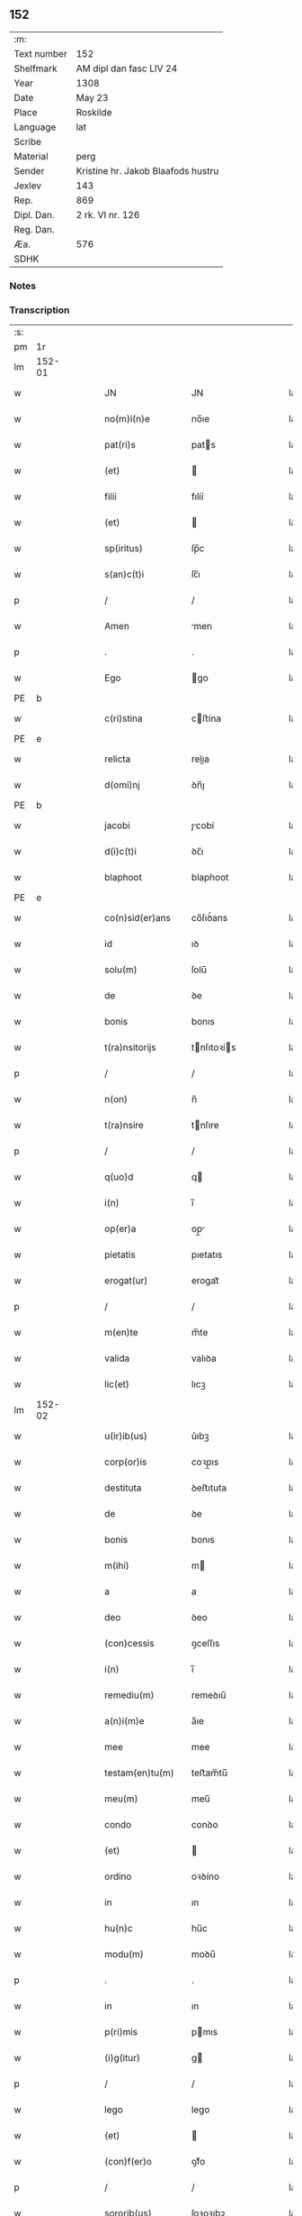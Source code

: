 ** 152
| :m:         |                                    |
| Text number | 152                                |
| Shelfmark   | AM dipl dan fasc LIV 24            |
| Year        | 1308                               |
| Date        | May 23                             |
| Place       | Roskilde                           |
| Language    | lat                                |
| Scribe      |                                    |
| Material    | perg                               |
| Sender      | Kristine hr. Jakob Blaafods hustru |
| Jexlev      | 143                                |
| Rep.        | 869                                |
| Dipl. Dan.  | 2 rk. VI nr. 126                   |
| Reg. Dan.   |                                    |
| Æa.         | 576                                |
| SDHK        |                                    |

*** Notes


*** Transcription
| :s: |        |   |   |   |   |                     |              |   |   |   |   |     |   |   |   |               |
| pm  | 1r     |   |   |   |   |                     |              |   |   |   |   |     |   |   |   |               |
| lm  | 152-01 |   |   |   |   |                     |              |   |   |   |   |     |   |   |   |               |
| w   |        |   |   |   |   | JN                  | JN           |   |   |   |   | lat |   |   |   |        152-01 |
| w   |        |   |   |   |   | no(m)i(n)e          | no̅ıe         |   |   |   |   | lat |   |   |   |        152-01 |
| w   |        |   |   |   |   | pat(ri)s            | pats        |   |   |   |   | lat |   |   |   |        152-01 |
| w   |        |   |   |   |   | (et)                |             |   |   |   |   | lat |   |   |   |        152-01 |
| w   |        |   |   |   |   | filii               | fılíí        |   |   |   |   | lat |   |   |   |        152-01 |
| w   |        |   |   |   |   | (et)                |             |   |   |   |   | lat |   |   |   |        152-01 |
| w   |        |   |   |   |   | sp(iritus)          | ſp̅c          |   |   |   |   | lat |   |   |   |        152-01 |
| w   |        |   |   |   |   | s(an)c(t)i          | ſc̅ı          |   |   |   |   | lat |   |   |   |        152-01 |
| p   |        |   |   |   |   | /                   | /            |   |   |   |   | lat |   |   |   |        152-01 |
| w   |        |   |   |   |   | Amen                | men         |   |   |   |   | lat |   |   |   |        152-01 |
| p   |        |   |   |   |   | .                   | .            |   |   |   |   | lat |   |   |   |        152-01 |
| w   |        |   |   |   |   | Ego                 | go          |   |   |   |   | lat |   |   |   |        152-01 |
| PE  | b      |   |   |   |   |                     |              |   |   |   |   |     |   |   |   |               |
| w   |        |   |   |   |   | c(ri)stina          | cﬅína       |   |   |   |   | lat |   |   |   |        152-01 |
| PE  | e      |   |   |   |   |                     |              |   |   |   |   |     |   |   |   |               |
| w   |        |   |   |   |   | relicta             | relıa       |   |   |   |   | lat |   |   |   |        152-01 |
| w   |        |   |   |   |   | d(omi)nj            | ꝺn̅ȷ          |   |   |   |   | lat |   |   |   |        152-01 |
| PE  | b      |   |   |   |   |                     |              |   |   |   |   |     |   |   |   |               |
| w   |        |   |   |   |   | jacobi              | ȷcobí       |   |   |   |   | lat |   |   |   |        152-01 |
| w   |        |   |   |   |   | d(i)c(t)i           | ꝺc̅ı          |   |   |   |   | lat |   |   |   |        152-01 |
| w   |        |   |   |   |   | blaphoot            | blaphoot     |   |   |   |   | lat |   |   |   |        152-01 |
| PE  | e      |   |   |   |   |                     |              |   |   |   |   |     |   |   |   |               |
| w   |        |   |   |   |   | co(n)sid(er)ans     | co̅ſıꝺ͛ans     |   |   |   |   | lat |   |   |   |        152-01 |
| w   |        |   |   |   |   | id                  | ıꝺ           |   |   |   |   | lat |   |   |   |        152-01 |
| w   |        |   |   |   |   | solu(m)             | ſolu̅         |   |   |   |   | lat |   |   |   |        152-01 |
| w   |        |   |   |   |   | de                  | ꝺe           |   |   |   |   | lat |   |   |   |        152-01 |
| w   |        |   |   |   |   | bonis               | bonıs        |   |   |   |   | lat |   |   |   |        152-01 |
| w   |        |   |   |   |   | t(ra)nsitorijs      | tnſıtoꝛís  |   |   |   |   | lat |   |   |   |        152-01 |
| p   |        |   |   |   |   | /                   | /            |   |   |   |   | lat |   |   |   |        152-01 |
| w   |        |   |   |   |   | n(on)               | n̅            |   |   |   |   | lat |   |   |   |        152-01 |
| w   |        |   |   |   |   | t(ra)nsire          | tnſıre      |   |   |   |   | lat |   |   |   |        152-01 |
| p   |        |   |   |   |   | /                   | /            |   |   |   |   | lat |   |   |   |        152-01 |
| w   |        |   |   |   |   | q(uo)d              | q           |   |   |   |   | lat |   |   |   |        152-01 |
| w   |        |   |   |   |   | i(n)                | ı̅            |   |   |   |   | lat |   |   |   |        152-01 |
| w   |        |   |   |   |   | op(er)a             | op̲          |   |   |   |   | lat |   |   |   |        152-01 |
| w   |        |   |   |   |   | pietatis            | pıetatıs     |   |   |   |   | lat |   |   |   |        152-01 |
| w   |        |   |   |   |   | erogat(ur)          | erogat᷑       |   |   |   |   | lat |   |   |   |        152-01 |
| p   |        |   |   |   |   | /                   | /            |   |   |   |   | lat |   |   |   |        152-01 |
| w   |        |   |   |   |   | m(en)te             | m̅te          |   |   |   |   | lat |   |   |   |        152-01 |
| w   |        |   |   |   |   | valida              | valıꝺa       |   |   |   |   | lat |   |   |   |        152-01 |
| w   |        |   |   |   |   | lic(et)             | lıcꝫ         |   |   |   |   | lat |   |   |   |        152-01 |
| lm  | 152-02 |   |   |   |   |                     |              |   |   |   |   |     |   |   |   |               |
| w   |        |   |   |   |   | u(ir)ib(us)         | u͛ıbꝫ         |   |   |   |   | lat |   |   |   |        152-02 |
| w   |        |   |   |   |   | corp(or)is          | coꝛp̲ıs       |   |   |   |   | lat |   |   |   |        152-02 |
| w   |        |   |   |   |   | destituta           | ꝺeﬅıtuta     |   |   |   |   | lat |   |   |   |        152-02 |
| w   |        |   |   |   |   | de                  | ꝺe           |   |   |   |   | lat |   |   |   |        152-02 |
| w   |        |   |   |   |   | bonis               | bonıs        |   |   |   |   | lat |   |   |   |        152-02 |
| w   |        |   |   |   |   | m(ihi)              | m           |   |   |   |   | lat |   |   |   |        152-02 |
| w   |        |   |   |   |   | a                   | a            |   |   |   |   | lat |   |   |   |        152-02 |
| w   |        |   |   |   |   | deo                 | ꝺeo          |   |   |   |   | lat |   |   |   |        152-02 |
| w   |        |   |   |   |   | (con)cessis         | ꝯceſſıs      |   |   |   |   | lat |   |   |   |        152-02 |
| w   |        |   |   |   |   | i(n)                | ı̅            |   |   |   |   | lat |   |   |   |        152-02 |
| w   |        |   |   |   |   | remediu(m)          | remeꝺıu̅      |   |   |   |   | lat |   |   |   |        152-02 |
| w   |        |   |   |   |   | a(n)i(m)e           | a̅ıe          |   |   |   |   | lat |   |   |   |        152-02 |
| w   |        |   |   |   |   | mee                 | mee          |   |   |   |   | lat |   |   |   |        152-02 |
| w   |        |   |   |   |   | testam(en)tu(m)     | teﬅam̅tu̅      |   |   |   |   | lat |   |   |   |        152-02 |
| w   |        |   |   |   |   | meu(m)              | meu̅          |   |   |   |   | lat |   |   |   |        152-02 |
| w   |        |   |   |   |   | condo               | conꝺo        |   |   |   |   | lat |   |   |   |        152-02 |
| w   |        |   |   |   |   | (et)                |             |   |   |   |   | lat |   |   |   |        152-02 |
| w   |        |   |   |   |   | ordino              | oꝛꝺíno       |   |   |   |   | lat |   |   |   |        152-02 |
| w   |        |   |   |   |   | in                  | ın           |   |   |   |   | lat |   |   |   |        152-02 |
| w   |        |   |   |   |   | hu(n)c              | hu̅c          |   |   |   |   | lat |   |   |   |        152-02 |
| w   |        |   |   |   |   | modu(m)             | moꝺu̅         |   |   |   |   | lat |   |   |   |        152-02 |
| p   |        |   |   |   |   | .                   | .            |   |   |   |   | lat |   |   |   |        152-02 |
| w   |        |   |   |   |   | in                  | ın           |   |   |   |   | lat |   |   |   |        152-02 |
| w   |        |   |   |   |   | p(ri)mis            | pmıs        |   |   |   |   | lat |   |   |   |        152-02 |
| w   |        |   |   |   |   | (i)g(itur)          | g           |   |   |   |   | lat |   |   |   |        152-02 |
| p   |        |   |   |   |   | /                   | /            |   |   |   |   | lat |   |   |   |        152-02 |
| w   |        |   |   |   |   | lego                | lego         |   |   |   |   | lat |   |   |   |        152-02 |
| w   |        |   |   |   |   | (et)                |             |   |   |   |   | lat |   |   |   |        152-02 |
| w   |        |   |   |   |   | (con)f(er)o         | ꝯf͛o          |   |   |   |   | lat |   |   |   |        152-02 |
| p   |        |   |   |   |   | /                   | /            |   |   |   |   | lat |   |   |   |        152-02 |
| w   |        |   |   |   |   | sororib(us)         | ſoꝛoꝛıbꝫ     |   |   |   |   | lat |   |   |   |        152-02 |
| w   |        |   |   |   |   | ap(ud)              | pᷘ           |   |   |   |   | lat |   |   |   |        152-02 |
| w   |        |   |   |   |   | s(an)c(t)am         | ſc̅am         |   |   |   |   | lat |   |   |   |        152-02 |
| w   |        |   |   |   |   | clara(m)            | clara̅        |   |   |   |   | lat |   |   |   |        152-02 |
| PL  | b      |   |   |   |   |                     |              |   |   |   |   |     |   |   |   |               |
| w   |        |   |   |   |   | Roskild(is)         | Roſkıl      |   |   |   |   | lat |   |   |   |        152-02 |
| PL  | e      |   |   |   |   |                     |              |   |   |   |   |     |   |   |   |               |
| lm  | 152-03 |   |   |   |   |                     |              |   |   |   |   |     |   |   |   |               |
| w   |        |   |   |   |   | duas                | ꝺuaſ         |   |   |   |   | lat |   |   |   |        152-03 |
| w   |        |   |   |   |   | curias              | curıas       |   |   |   |   | lat |   |   |   |        152-03 |
| w   |        |   |   |   |   | meas                | meaſ         |   |   |   |   | lat |   |   |   |        152-03 |
| w   |        |   |   |   |   | in                  | ın           |   |   |   |   | lat |   |   |   |        152-03 |
| PL  | b      |   |   |   |   |                     |              |   |   |   |   |     |   |   |   |               |
| w   |        |   |   |   |   | hafnæleuæ           | hafnæleuæ    |   |   |   |   | lat |   |   |   |        152-03 |
| PL  | e      |   |   |   |   |                     |              |   |   |   |   |     |   |   |   |               |
| p   |        |   |   |   |   | /                   | /            |   |   |   |   | lat |   |   |   |        152-03 |
| w   |        |   |   |   |   | in                  | ın           |   |   |   |   | lat |   |   |   |        152-03 |
| w   |        |   |   |   |   | quib(us)            | quıbꝫ        |   |   |   |   | lat |   |   |   |        152-03 |
| w   |        |   |   |   |   | demorant(ur)        | ꝺemoꝛant᷑     |   |   |   |   | lat |   |   |   |        152-03 |
| p   |        |   |   |   |   | /                   | /            |   |   |   |   | lat |   |   |   |        152-03 |
| PE  | b      |   |   |   |   |                     |              |   |   |   |   |     |   |   |   |               |
| w   |        |   |   |   |   | Nicola(us)          | Nıcolaꝰ      |   |   |   |   | lat |   |   |   |        152-03 |
| w   |        |   |   |   |   | gris                | grıſ         |   |   |   |   | lat |   |   |   |        152-03 |
| PE  | e      |   |   |   |   |                     |              |   |   |   |   |     |   |   |   |               |
| w   |        |   |   |   |   | (et)                |             |   |   |   |   | lat |   |   |   |        152-03 |
| PE  | b      |   |   |   |   |                     |              |   |   |   |   |     |   |   |   |               |
| w   |        |   |   |   |   | pet(ru)s            | petͮs         |   |   |   |   | lat |   |   |   |        152-03 |
| w   |        |   |   |   |   | jutæ                | ȷutæ         |   |   |   |   | lat |   |   |   |        152-03 |
| PE  | e      |   |   |   |   |                     |              |   |   |   |   |     |   |   |   |               |
| p   |        |   |   |   |   | /                   | /            |   |   |   |   | lat |   |   |   |        152-03 |
| w   |        |   |   |   |   | apud                | puꝺ         |   |   |   |   | lat |   |   |   |        152-03 |
| w   |        |   |   |   |   | quas                | quas         |   |   |   |   | lat |   |   |   |        152-03 |
| w   |        |   |   |   |   | sorores             | ſoꝛoꝛes      |   |   |   |   | lat |   |   |   |        152-03 |
| w   |        |   |   |   |   | i(m)mutab(i)lit(er) | ı̅mutab̅lıt͛    |   |   |   |   | lat |   |   |   |        152-03 |
| w   |        |   |   |   |   | eligo               | elıgo        |   |   |   |   | lat |   |   |   |        152-03 |
| w   |        |   |   |   |   | sepeliri            | ſepelırí     |   |   |   |   | lat |   |   |   |        152-03 |
| p   |        |   |   |   |   | .                   | .            |   |   |   |   | lat |   |   |   |        152-03 |
| w   |        |   |   |   |   | it(em)              | ıt̅           |   |   |   |   | lat |   |   |   |        152-03 |
| w   |        |   |   |   |   | p(ro)               | ꝓ            |   |   |   |   | lat |   |   |   |        152-03 |
| w   |        |   |   |   |   | edificio            | eꝺıfıcıo     |   |   |   |   | lat |   |   |   |        152-03 |
| w   |        |   |   |   |   | monast(er)ij        | monaﬅ͛ıȷ      |   |   |   |   | lat |   |   |   |        152-03 |
| w   |        |   |   |   |   | d(i)c(t)ar(um)      | ꝺc̅aꝝ         |   |   |   |   | lat |   |   |   |        152-03 |
| w   |        |   |   |   |   | soror(um)           | ſoꝛoꝝ        |   |   |   |   | lat |   |   |   |        152-03 |
| p   |        |   |   |   |   | .                   | .            |   |   |   |   | lat |   |   |   |        152-03 |
| n   |        |   |   |   |   | lx                  | lx           |   |   |   |   | lat |   |   |   |        152-03 |
| p   |        |   |   |   |   | .                   | .            |   |   |   |   | lat |   |   |   |        152-03 |
| w   |        |   |   |   |   | m(a)r(chas)         | r          |   |   |   |   | lat |   |   |   |        152-03 |
| p   |        |   |   |   |   | /                   | /            |   |   |   |   | lat |   |   |   |        152-03 |
| w   |        |   |   |   |   | den(ariorum)        | ꝺen͛          |   |   |   |   | lat |   |   |   |        152-03 |
| p   |        |   |   |   |   | .                   | .            |   |   |   |   | lat |   |   |   |        152-03 |
| lm  | 152-04 |   |   |   |   |                     |              |   |   |   |   |     |   |   |   |               |
| w   |        |   |   |   |   | it(em)              | ıt̅           |   |   |   |   | lat |   |   |   |        152-04 |
| w   |        |   |   |   |   | sorori              | soꝛoꝛı       |   |   |   |   | lat |   |   |   |        152-04 |
| PE  | b      |   |   |   |   |                     |              |   |   |   |   |     |   |   |   |               |
| w   |        |   |   |   |   | hildeburg           | hılꝺeburg    |   |   |   |   | lat |   |   |   |        152-04 |
| PE  | e      |   |   |   |   |                     |              |   |   |   |   |     |   |   |   |               |
| p   |        |   |   |   |   | .                   | .            |   |   |   |   | lat |   |   |   |        152-04 |
| w   |        |   |   |   |   | ibid(em)            | ıbı         |   |   |   |   | lat |   |   |   |        152-04 |
| p   |        |   |   |   |   | .                   | .            |   |   |   |   | lat |   |   |   |        152-04 |
| n   |        |   |   |   |   | vi                  | vı           |   |   |   |   | lat |   |   |   |        152-04 |
| p   |        |   |   |   |   | .                   | .            |   |   |   |   | lat |   |   |   |        152-04 |
| w   |        |   |   |   |   | sol(idos)           | ſol̅          |   |   |   |   | lat |   |   |   |        152-04 |
| p   |        |   |   |   |   | .                   | .            |   |   |   |   | lat |   |   |   |        152-04 |
| w   |        |   |   |   |   | st(er)lingor(um)    | ﬅ͛língoꝝ      |   |   |   |   | lat |   |   |   |        152-04 |
| p   |        |   |   |   |   | .                   | .            |   |   |   |   | lat |   |   |   |        152-04 |
| w   |        |   |   |   |   | it(em)              | ıt̅           |   |   |   |   | lat |   |   |   |        152-04 |
| w   |        |   |   |   |   | filie               | fılıe        |   |   |   |   | lat |   |   |   |        152-04 |
| w   |        |   |   |   |   | mee                 | mee          |   |   |   |   | lat |   |   |   |        152-04 |
| p   |        |   |   |   |   | /                   | /            |   |   |   |   | lat |   |   |   |        152-04 |
| w   |        |   |   |   |   | sorori              | ſoꝛoꝛı       |   |   |   |   | lat |   |   |   |        152-04 |
| PE  | b      |   |   |   |   |                     |              |   |   |   |   |     |   |   |   |               |
| w   |        |   |   |   |   | margarete           | margarete    |   |   |   |   | lat |   |   |   |        152-04 |
| PE  | e      |   |   |   |   |                     |              |   |   |   |   |     |   |   |   |               |
| w   |        |   |   |   |   | i(bi)d(em)          | ı          |   |   |   |   | lat |   |   |   |        152-04 |
| p   |        |   |   |   |   | /                   | /            |   |   |   |   | lat |   |   |   |        152-04 |
| w   |        |   |   |   |   | meliore(m)          | melıoꝛe̅      |   |   |   |   | lat |   |   |   |        152-04 |
| w   |        |   |   |   |   | fib(u)lam           | fıbl̅am       |   |   |   |   | lat |   |   |   |        152-04 |
| w   |        |   |   |   |   | mea(m)              | mea̅          |   |   |   |   | lat |   |   |   |        152-04 |
| w   |        |   |   |   |   | aurea(m)            | aurea̅        |   |   |   |   | lat |   |   |   |        152-04 |
| w   |        |   |   |   |   | (et)                |             |   |   |   |   | lat |   |   |   |        152-04 |
| p   |        |   |   |   |   | .                   | .            |   |   |   |   | lat |   |   |   |        152-04 |
| n   |        |   |   |   |   | iiiiᷣ                | ııııᷣ         |   |   |   |   | lat |   |   |   |        152-04 |
| p   |        |   |   |   |   | .                   | .            |   |   |   |   | lat |   |   |   |        152-04 |
| w   |        |   |   |   |   | anulos              | nulos       |   |   |   |   | lat |   |   |   |        152-04 |
| w   |        |   |   |   |   | aureos              | aureos       |   |   |   |   | lat |   |   |   |        152-04 |
| w   |        |   |   |   |   | (et)                |             |   |   |   |   | lat |   |   |   |        152-04 |
| w   |        |   |   |   |   | balteu(m)           | balteu̅       |   |   |   |   | lat |   |   |   |        152-04 |
| w   |        |   |   |   |   | meu(m)              | meu̅          |   |   |   |   | lat |   |   |   |        152-04 |
| w   |        |   |   |   |   | ornatu(m)           | oꝛnatu̅       |   |   |   |   | lat |   |   |   |        152-04 |
| w   |        |   |   |   |   | argento             | rgento      |   |   |   |   | lat |   |   |   |        152-04 |
| p   |        |   |   |   |   | /                   | /            |   |   |   |   | lat |   |   |   |        152-04 |
| w   |        |   |   |   |   | cui                 | cuı          |   |   |   |   | lat |   |   |   |        152-04 |
| w   |        |   |   |   |   | (etiam)             | ̅            |   |   |   |   | lat |   |   |   |        152-04 |
| lm  | 152-05 |   |   |   |   |                     |              |   |   |   |   |     |   |   |   |               |
| w   |        |   |   |   |   | teneor              | teneoꝛ       |   |   |   |   | lat |   |   |   |        152-05 |
| w   |        |   |   |   |   | obligata            | oblıgata     |   |   |   |   | lat |   |   |   |        152-05 |
| w   |        |   |   |   |   | i(n)                | ı̅            |   |   |   |   | lat |   |   |   |        152-05 |
| p   |        |   |   |   |   | .                   | .            |   |   |   |   | lat |   |   |   |        152-05 |
| n   |        |   |   |   |   | xxvi                | xxvı         |   |   |   |   | lat |   |   |   |        152-05 |
| p   |        |   |   |   |   | .                   | .            |   |   |   |   | lat |   |   |   |        152-05 |
| w   |        |   |   |   |   | m(a)r(chis)         | mr          |   |   |   |   | lat |   |   |   |        152-05 |
| p   |        |   |   |   |   | /                   | /            |   |   |   |   | lat |   |   |   |        152-05 |
| w   |        |   |   |   |   | den(ariorum)        | ꝺen͛          |   |   |   |   | lat |   |   |   |        152-05 |
| p   |        |   |   |   |   | /                   | /            |   |   |   |   | lat |   |   |   |        152-05 |
| w   |        |   |   |   |   | que                 | que          |   |   |   |   | lat |   |   |   |        152-05 |
| w   |        |   |   |   |   | ab                  | ab           |   |   |   |   | lat |   |   |   |        152-05 |
| w   |        |   |   |   |   | amicis              | amıcıs       |   |   |   |   | lat |   |   |   |        152-05 |
| w   |        |   |   |   |   | suis                | ſuıs         |   |   |   |   | lat |   |   |   |        152-05 |
| w   |        |   |   |   |   | extit(er)unt        | extıt͛unt     |   |   |   |   | lat |   |   |   |        152-05 |
| w   |        |   |   |   |   | sibi                | ſıbı         |   |   |   |   | lat |   |   |   |        152-05 |
| w   |        |   |   |   |   | date                | ꝺate         |   |   |   |   | lat |   |   |   |        152-05 |
| p   |        |   |   |   |   | .                   | .            |   |   |   |   | lat |   |   |   |        152-05 |
| w   |        |   |   |   |   | it(em)              | ıt̅           |   |   |   |   | lat |   |   |   |        152-05 |
| w   |        |   |   |   |   | p(ro)               | ꝓ            |   |   |   |   | lat |   |   |   |        152-05 |
| w   |        |   |   |   |   | vestib(us)          | veﬅıbꝫ       |   |   |   |   | lat |   |   |   |        152-05 |
| w   |        |   |   |   |   | soror(um)           | ſoꝛoꝝ        |   |   |   |   | lat |   |   |   |        152-05 |
| w   |        |   |   |   |   | i(n)                | ı̅            |   |   |   |   | lat |   |   |   |        152-05 |
| w   |        |   |   |   |   | co(m)mu(n)i         | co̅mu̅ı        |   |   |   |   | lat |   |   |   |        152-05 |
| w   |        |   |   |   |   | i(bi)d(em)          | ı          |   |   |   |   | lat |   |   |   |        152-05 |
| p   |        |   |   |   |   | .                   | .            |   |   |   |   | lat |   |   |   |        152-05 |
| n   |        |   |   |   |   | xviij               | xỽııȷ        |   |   |   |   | lat |   |   |   |        152-05 |
| p   |        |   |   |   |   | .                   | .            |   |   |   |   | lat |   |   |   |        152-05 |
| w   |        |   |   |   |   | vlnas               | vlnas        |   |   |   |   | lat |   |   |   |        152-05 |
| w   |        |   |   |   |   | rubei               | rubeı        |   |   |   |   | lat |   |   |   |        152-05 |
| w   |        |   |   |   |   | scarleti            | ſcarletí     |   |   |   |   | lat |   |   |   |        152-05 |
| p   |        |   |   |   |   | /                   | /            |   |   |   |   | lat |   |   |   |        152-05 |
| w   |        |   |   |   |   | cista(m)            | cıﬅa̅         |   |   |   |   | lat |   |   |   |        152-05 |
| w   |        |   |   |   |   | mea(m)              | mea̅          |   |   |   |   | lat |   |   |   |        152-05 |
| w   |        |   |   |   |   | meliore(m)          | melıoꝛe̅      |   |   |   |   | lat |   |   |   |        152-05 |
| p   |        |   |   |   |   | /                   | /            |   |   |   |   | lat |   |   |   |        152-05 |
| w   |        |   |   |   |   | vnu(m)              | vnu̅          |   |   |   |   | lat |   |   |   |        152-05 |
| w   |        |   |   |   |   | sabel               | ſabel        |   |   |   |   | lat |   |   |   |        152-05 |
| p   |        |   |   |   |   | .                   | .            |   |   |   |   | lat |   |   |   |        152-05 |
| w   |        |   |   |   |   | vnu(m)              | vnu̅          |   |   |   |   | lat |   |   |   |        152-05 |
| lm  | 152-06 |   |   |   |   |                     |              |   |   |   |   |     |   |   |   |               |
| w   |        |   |   |   |   | mensale             | menſale      |   |   |   |   | lat |   |   |   |        152-06 |
| w   |        |   |   |   |   | nouu(m)             | nouu̅         |   |   |   |   | lat |   |   |   |        152-06 |
| w   |        |   |   |   |   | (con)sutu(m)        | ꝯſutu̅        |   |   |   |   | lat |   |   |   |        152-06 |
| p   |        |   |   |   |   | .                   | .            |   |   |   |   | lat |   |   |   |        152-06 |
| w   |        |   |   |   |   | (et)                |             |   |   |   |   | lat |   |   |   |        152-06 |
| n   |        |   |   |   |   | lxxx                | lxxx         |   |   |   |   | lat |   |   |   |        152-06 |
| p   |        |   |   |   |   | .                   | .            |   |   |   |   | lat |   |   |   |        152-06 |
| w   |        |   |   |   |   | vlnas               | vlnas        |   |   |   |   | lat |   |   |   |        152-06 |
| w   |        |   |   |   |   | de                  | ꝺe           |   |   |   |   | lat |   |   |   |        152-06 |
| w   |        |   |   |   |   | g(ra)cili           | gcılı       |   |   |   |   | lat |   |   |   |        152-06 |
| w   |        |   |   |   |   | tela                | tela         |   |   |   |   | lat |   |   |   |        152-06 |
| w   |        |   |   |   |   | linea               | línea        |   |   |   |   | lat |   |   |   |        152-06 |
| p   |        |   |   |   |   | .                   | .            |   |   |   |   | lat |   |   |   |        152-06 |
| w   |        |   |   |   |   | it(em)              | ıt̅           |   |   |   |   | lat |   |   |   |        152-06 |
| w   |        |   |   |   |   | fr(atr)i            | fr̅ı          |   |   |   |   | lat |   |   |   |        152-06 |
| PE  | b      |   |   |   |   |                     |              |   |   |   |   |     |   |   |   |               |
| w   |        |   |   |   |   | henrico             | henrıco      |   |   |   |   | lat |   |   |   |        152-06 |
| w   |        |   |   |   |   | stalbugh            | ﬅalbugh      |   |   |   |   | lat |   |   |   |        152-06 |
| PE  | e      |   |   |   |   |                     |              |   |   |   |   |     |   |   |   |               |
| p   |        |   |   |   |   | .                   | .            |   |   |   |   | lat |   |   |   |        152-06 |
| n   |        |   |   |   |   | iiii                | ıııı         |   |   |   |   | lat |   |   |   |        152-06 |
| p   |        |   |   |   |   | .                   | .            |   |   |   |   | lat |   |   |   |        152-06 |
| w   |        |   |   |   |   | m(a)r(chas)         | r          |   |   |   |   | lat |   |   |   |        152-06 |
| p   |        |   |   |   |   | /                   | /            |   |   |   |   | lat |   |   |   |        152-06 |
| w   |        |   |   |   |   | den(ariorum)        | ꝺen͛          |   |   |   |   | lat |   |   |   |        152-06 |
| p   |        |   |   |   |   | /                   | /            |   |   |   |   | lat |   |   |   |        152-06 |
| w   |        |   |   |   |   | it(em)              | ıt̅           |   |   |   |   | lat |   |   |   |        152-06 |
| w   |        |   |   |   |   | fr(atr)i            | fr̅ı          |   |   |   |   | lat |   |   |   |        152-06 |
| PE  | b      |   |   |   |   |                     |              |   |   |   |   |     |   |   |   |               |
| w   |        |   |   |   |   | b(er)nardo          | b͛narꝺo       |   |   |   |   | lat |   |   |   |        152-06 |
| PE  | e      |   |   |   |   |                     |              |   |   |   |   |     |   |   |   |               |
| p   |        |   |   |   |   | /                   | /            |   |   |   |   | lat |   |   |   |        152-06 |
| w   |        |   |   |   |   | t(antu)m            | tm̅           |   |   |   |   | lat |   |   |   |        152-06 |
| p   |        |   |   |   |   | .                   | .            |   |   |   |   | lat |   |   |   |        152-06 |
| w   |        |   |   |   |   | it(em)              | ıt̅           |   |   |   |   | lat |   |   |   |        152-06 |
| w   |        |   |   |   |   | fr(atr)i            | fr̅ı          |   |   |   |   | lat |   |   |   |        152-06 |
| PE  | b      |   |   |   |   |                     |              |   |   |   |   |     |   |   |   |               |
| w   |        |   |   |   |   | martino             | martıno      |   |   |   |   | lat |   |   |   |        152-06 |
| PE  | e      |   |   |   |   |                     |              |   |   |   |   |     |   |   |   |               |
| w   |        |   |   |   |   | t(antu)m            | tm̅           |   |   |   |   | lat |   |   |   |        152-06 |
| p   |        |   |   |   |   | .                   | .            |   |   |   |   | lat |   |   |   |        152-06 |
| w   |        |   |   |   |   | it(em)              | ıt̅           |   |   |   |   | lat |   |   |   |        152-06 |
| w   |        |   |   |   |   | fr(atr)i            | fr̅ı          |   |   |   |   | lat |   |   |   |        152-06 |
| PE  | b      |   |   |   |   |                     |              |   |   |   |   |     |   |   |   |               |
| w   |        |   |   |   |   | bo                  | bo           |   |   |   |   | lat |   |   |   |        152-06 |
| PE  | e      |   |   |   |   |                     |              |   |   |   |   |     |   |   |   |               |
| w   |        |   |   |   |   | laico               | laıco        |   |   |   |   | lat |   |   |   |        152-06 |
| p   |        |   |   |   |   | .                   | .            |   |   |   |   | lat |   |   |   |        152-06 |
| n   |        |   |   |   |   | j                   | ȷ            |   |   |   |   | lat |   |   |   |        152-06 |
| p   |        |   |   |   |   | .                   | .            |   |   |   |   | lat |   |   |   |        152-06 |
| w   |        |   |   |   |   | m(a)r(cham)         | r          |   |   |   |   | lat |   |   |   |        152-06 |
| p   |        |   |   |   |   | /                   | /            |   |   |   |   | lat |   |   |   |        152-06 |
| w   |        |   |   |   |   | it(em)              | ıt̅           |   |   |   |   | lat |   |   |   |        152-06 |
| w   |        |   |   |   |   | mo(n)i¦alib(us)     | mo̅ı¦alıbꝫ    |   |   |   |   | lat |   |   |   | 152-06—152-07 |
| w   |        |   |   |   |   | apud                | puꝺ         |   |   |   |   | lat |   |   |   |        152-07 |
| w   |        |   |   |   |   | b(ea)tam            | bt̅am         |   |   |   |   | lat |   |   |   |        152-07 |
| w   |        |   |   |   |   | virgine(m)          | ỽírgıne̅      |   |   |   |   | lat |   |   |   |        152-07 |
| PL  | b      |   |   |   |   |                     |              |   |   |   |   |     |   |   |   |               |
| w   |        |   |   |   |   | rosk(ildis)         | ɼoſꝃ         |   |   |   |   | lat |   |   |   |        152-07 |
| PL  | e      |   |   |   |   |                     |              |   |   |   |   |     |   |   |   |               |
| p   |        |   |   |   |   | .                   | .            |   |   |   |   | lat |   |   |   |        152-07 |
| n   |        |   |   |   |   | x                   | x            |   |   |   |   | lat |   |   |   |        152-07 |
| p   |        |   |   |   |   | .                   | .            |   |   |   |   | lat |   |   |   |        152-07 |
| w   |        |   |   |   |   | m(a)r(chas)         | mr          |   |   |   |   | lat |   |   |   |        152-07 |
| p   |        |   |   |   |   | /                   | /            |   |   |   |   | lat |   |   |   |        152-07 |
| w   |        |   |   |   |   | den(ariorum)        | ꝺen͛          |   |   |   |   | lat |   |   |   |        152-07 |
| p   |        |   |   |   |   | /                   | /            |   |   |   |   | lat |   |   |   |        152-07 |
| w   |        |   |   |   |   | sororib(us)         | ſoꝛoꝛıbꝫ     |   |   |   |   | lat |   |   |   |        152-07 |
| p   |        |   |   |   |   | /                   | /            |   |   |   |   | lat |   |   |   |        152-07 |
| PE  | b      |   |   |   |   |                     |              |   |   |   |   |     |   |   |   |               |
| w   |        |   |   |   |   | g(er)thrudj         | g͛thruꝺ      |   |   |   |   | lat |   |   |   |        152-07 |
| w   |        |   |   |   |   | joons               | ȷoonſ        |   |   |   |   | lat |   |   |   |        152-07 |
| w   |        |   |   |   |   | dot(er)             | ꝺot͛          |   |   |   |   | lat |   |   |   |        152-07 |
| PE  | e      |   |   |   |   |                     |              |   |   |   |   |     |   |   |   |               |
| p   |        |   |   |   |   | /                   | /            |   |   |   |   | lat |   |   |   |        152-07 |
| w   |        |   |   |   |   | (et)                |             |   |   |   |   | lat |   |   |   |        152-07 |
| PE  | b      |   |   |   |   |                     |              |   |   |   |   |     |   |   |   |               |
| w   |        |   |   |   |   | c(ri)stine          | cﬅıne       |   |   |   |   | lat |   |   |   |        152-07 |
| PE  | e      |   |   |   |   |                     |              |   |   |   |   |     |   |   |   |               |
| w   |        |   |   |   |   | g(er)mane           | g͛mane        |   |   |   |   | lat |   |   |   |        152-07 |
| w   |        |   |   |   |   | sue                 | ſue          |   |   |   |   | lat |   |   |   |        152-07 |
| w   |        |   |   |   |   | i(bi)d(em)          | ı          |   |   |   |   | lat |   |   |   |        152-07 |
| p   |        |   |   |   |   | .                   | .            |   |   |   |   | lat |   |   |   |        152-07 |
| n   |        |   |   |   |   | iiiiᷣ                | ııııᷣ         |   |   |   |   | lat |   |   |   |        152-07 |
| p   |        |   |   |   |   | .                   | .            |   |   |   |   | lat |   |   |   |        152-07 |
| w   |        |   |   |   |   | m(a)r(chas)         | r          |   |   |   |   | lat |   |   |   |        152-07 |
| p   |        |   |   |   |   | .                   | .            |   |   |   |   | lat |   |   |   |        152-07 |
| w   |        |   |   |   |   | it(em)              | ıt̅           |   |   |   |   | lat |   |   |   |        152-07 |
| w   |        |   |   |   |   | fr(atr)ib(us)       | fr̅ıbꝫ        |   |   |   |   | lat |   |   |   |        152-07 |
| w   |        |   |   |   |   | mi(n)orib(us)       | mı̅oꝛıbꝫ      |   |   |   |   | lat |   |   |   |        152-07 |
| PL  | b      |   |   |   |   |                     |              |   |   |   |   |     |   |   |   |               |
| w   |        |   |   |   |   | rosk(ildis)         | roſꝃ         |   |   |   |   | lat |   |   |   |        152-07 |
| PL  | e      |   |   |   |   |                     |              |   |   |   |   |     |   |   |   |               |
| p   |        |   |   |   |   | .                   | .            |   |   |   |   | lat |   |   |   |        152-07 |
| n   |        |   |   |   |   | viij                | vııȷ         |   |   |   |   | lat |   |   |   |        152-07 |
| p   |        |   |   |   |   | .                   | .            |   |   |   |   | lat |   |   |   |        152-07 |
| w   |        |   |   |   |   | m(a)r(chas)         | r          |   |   |   |   | lat |   |   |   |        152-07 |
| p   |        |   |   |   |   | /                   | /            |   |   |   |   | lat |   |   |   |        152-07 |
| w   |        |   |   |   |   | den(ariorum)        | ꝺen͛          |   |   |   |   | lat |   |   |   |        152-07 |
| p   |        |   |   |   |   | /                   | /            |   |   |   |   | lat |   |   |   |        152-07 |
| w   |        |   |   |   |   | it(em)              | ıt̅           |   |   |   |   | lat |   |   |   |        152-07 |
| w   |        |   |   |   |   | fr(atr)ib(us)       | fr̅ıbꝫ        |   |   |   |   | lat |   |   |   |        152-07 |
| w   |        |   |   |   |   | p(re)dicatorib(us)  | p͛ꝺıcatoꝛıbꝫ  |   |   |   |   | lat |   |   |   |        152-07 |
| lm  | 152-08 |   |   |   |   |                     |              |   |   |   |   |     |   |   |   |               |
| w   |        |   |   |   |   | ibid(em)            | ıbı         |   |   |   |   | lat |   |   |   |        152-08 |
| w   |        |   |   |   |   | tantu(m)            | tantu̅        |   |   |   |   | lat |   |   |   |        152-08 |
| p   |        |   |   |   |   | .                   | .            |   |   |   |   | lat |   |   |   |        152-08 |
| w   |        |   |   |   |   | it(em)              | ıt̅           |   |   |   |   | lat |   |   |   |        152-08 |
| w   |        |   |   |   |   | sororib(us)         | ſoꝛoꝛıbꝫ     |   |   |   |   | lat |   |   |   |        152-08 |
| w   |        |   |   |   |   | ap(ud)              | pᷘ           |   |   |   |   | lat |   |   |   |        152-08 |
| w   |        |   |   |   |   | s(an)c(t)am         | ſc̅am         |   |   |   |   | lat |   |   |   |        152-08 |
| w   |        |   |   |   |   | Agnete(m)           | gnete̅       |   |   |   |   | lat |   |   |   |        152-08 |
| w   |        |   |   |   |   | i(bi)d(em)          | ı          |   |   |   |   | lat |   |   |   |        152-08 |
| p   |        |   |   |   |   | .                   | .            |   |   |   |   | lat |   |   |   |        152-08 |
| n   |        |   |   |   |   | vi                  | vı           |   |   |   |   | lat |   |   |   |        152-08 |
| p   |        |   |   |   |   | .                   | .            |   |   |   |   | lat |   |   |   |        152-08 |
| w   |        |   |   |   |   | m(a)r(chas)         | r          |   |   |   |   | lat |   |   |   |        152-08 |
| p   |        |   |   |   |   | /                   | /            |   |   |   |   | lat |   |   |   |        152-08 |
| w   |        |   |   |   |   | den(ariorum)        | ꝺen͛          |   |   |   |   | lat |   |   |   |        152-08 |
| p   |        |   |   |   |   | /                   | /            |   |   |   |   | lat |   |   |   |        152-08 |
| w   |        |   |   |   |   | sorori              | ſoꝛoꝛı       |   |   |   |   | lat |   |   |   |        152-08 |
| PE  | b      |   |   |   |   |                     |              |   |   |   |   |     |   |   |   |               |
| w   |        |   |   |   |   | Alikæ               | lıkæ        |   |   |   |   | lat |   |   |   |        152-08 |
| PE  | e      |   |   |   |   |                     |              |   |   |   |   |     |   |   |   |               |
| w   |        |   |   |   |   | maiori              | maıoꝛí       |   |   |   |   | lat |   |   |   |        152-08 |
| w   |        |   |   |   |   | ibid(em)            | ıbı         |   |   |   |   | lat |   |   |   |        152-08 |
| p   |        |   |   |   |   | .                   | .            |   |   |   |   | lat |   |   |   |        152-08 |
| n   |        |   |   |   |   | j                   | ȷ            |   |   |   |   | lat |   |   |   |        152-08 |
| p   |        |   |   |   |   | .                   | .            |   |   |   |   | lat |   |   |   |        152-08 |
| w   |        |   |   |   |   | m(a)r(chas)         | r          |   |   |   |   | lat |   |   |   |        152-08 |
| p   |        |   |   |   |   | /                   | /            |   |   |   |   | lat |   |   |   |        152-08 |
| w   |        |   |   |   |   | den(ariorum)        | ꝺen͛          |   |   |   |   | lat |   |   |   |        152-08 |
| p   |        |   |   |   |   | .                   | .            |   |   |   |   | lat |   |   |   |        152-08 |
| w   |        |   |   |   |   | it(em)              | ıt̅           |   |   |   |   | lat |   |   |   |        152-08 |
| w   |        |   |   |   |   | hospitali           | hoſpıtalı    |   |   |   |   | lat |   |   |   |        152-08 |
| w   |        |   |   |   |   | s(an)c(t)i          | ſc̅ı          |   |   |   |   | lat |   |   |   |        152-08 |
| w   |        |   |   |   |   | sp(iritus)          | ſp̅c          |   |   |   |   | lat |   |   |   |        152-08 |
| PL  | b      |   |   |   |   |                     |              |   |   |   |   |     |   |   |   |               |
| w   |        |   |   |   |   | Rosk(ildis)         | Roſꝃ         |   |   |   |   | lat |   |   |   |        152-08 |
| PL  | e      |   |   |   |   |                     |              |   |   |   |   |     |   |   |   |               |
| p   |        |   |   |   |   | .                   | .            |   |   |   |   | lat |   |   |   |        152-08 |
| n   |        |   |   |   |   | j                   | ȷ            |   |   |   |   | lat |   |   |   |        152-08 |
| p   |        |   |   |   |   | .                   | .            |   |   |   |   | lat |   |   |   |        152-08 |
| w   |        |   |   |   |   | m(a)r(cham)         | r          |   |   |   |   | lat |   |   |   |        152-08 |
| p   |        |   |   |   |   | /                   | /            |   |   |   |   | lat |   |   |   |        152-08 |
| w   |        |   |   |   |   | d(enariorum)        |             |   |   |   |   | lat |   |   |   |        152-08 |
| p   |        |   |   |   |   | .                   | .            |   |   |   |   | lat |   |   |   |        152-08 |
| w   |        |   |   |   |   | hospitali           | hoſpıtalı    |   |   |   |   | lat |   |   |   |        152-08 |
| w   |        |   |   |   |   | leprosor(um)        | lepꝛoſoꝝ     |   |   |   |   | lat |   |   |   |        152-08 |
| w   |        |   |   |   |   | i(bi)d(em)          | ı          |   |   |   |   | lat |   |   |   |        152-08 |
| p   |        |   |   |   |   | /                   | /            |   |   |   |   | lat |   |   |   |        152-08 |
| w   |        |   |   |   |   | t(antu)m            | t̅m           |   |   |   |   | lat |   |   |   |        152-08 |
| p   |        |   |   |   |   | /                   | /            |   |   |   |   | lat |   |   |   |        152-08 |
| w   |        |   |   |   |   | it(em)              | ıt̅           |   |   |   |   | lat |   |   |   |        152-08 |
| w   |        |   |   |   |   | fr(atr)ib(us)       | fr̅ıbꝫ        |   |   |   |   | lat |   |   |   |        152-08 |
| w   |        |   |   |   |   | p(re)dica¦torib(us) | p̅ꝺıca¦toꝛıbꝫ |   |   |   |   | lat |   |   |   | 152-08—152-09 |
| w   |        |   |   |   |   | i(n)                | ı̅            |   |   |   |   | lat |   |   |   |        152-09 |
| PL  | b      |   |   |   |   |                     |              |   |   |   |   |     |   |   |   |               |
| w   |        |   |   |   |   | Arus                | ruſ         |   |   |   |   | lat |   |   |   |        152-09 |
| PL  | e      |   |   |   |   |                     |              |   |   |   |   |     |   |   |   |               |
| p   |        |   |   |   |   | .                   | .            |   |   |   |   | lat |   |   |   |        152-09 |
| n   |        |   |   |   |   | x                   | x            |   |   |   |   | lat |   |   |   |        152-09 |
| p   |        |   |   |   |   | .                   | .            |   |   |   |   | lat |   |   |   |        152-09 |
| w   |        |   |   |   |   | m(a)r(chas)         | r          |   |   |   |   | lat |   |   |   |        152-09 |
| p   |        |   |   |   |   | /                   | /            |   |   |   |   | lat |   |   |   |        152-09 |
| w   |        |   |   |   |   | d(enariorum)        |             |   |   |   |   | lat |   |   |   |        152-09 |
| p   |        |   |   |   |   | .                   | .            |   |   |   |   | lat |   |   |   |        152-09 |
| w   |        |   |   |   |   | fr(atr)i            | fr̅ı          |   |   |   |   | lat |   |   |   |        152-09 |
| PE  | b      |   |   |   |   |                     |              |   |   |   |   |     |   |   |   |               |
| w   |        |   |   |   |   | Andree              | nꝺree       |   |   |   |   | lat |   |   |   |        152-09 |
| PE  | e      |   |   |   |   |                     |              |   |   |   |   |     |   |   |   |               |
| w   |        |   |   |   |   | i(bi)d(em)          | ı          |   |   |   |   | lat |   |   |   |        152-09 |
| p   |        |   |   |   |   | .                   | .            |   |   |   |   | lat |   |   |   |        152-09 |
| n   |        |   |   |   |   | ij                  | ıȷ           |   |   |   |   | lat |   |   |   |        152-09 |
| p   |        |   |   |   |   | .                   | .            |   |   |   |   |     |   |   |   |               |
| w   |        |   |   |   |   | m(a)r(chas)         | r          |   |   |   |   | lat |   |   |   |        152-09 |
| p   |        |   |   |   |   | /                   | /            |   |   |   |   | lat |   |   |   |        152-09 |
| w   |        |   |   |   |   | it(em)              | ıt̅           |   |   |   |   | lat |   |   |   |        152-09 |
| w   |        |   |   |   |   | d(omi)no            | ꝺn̅o          |   |   |   |   | lat |   |   |   |        152-09 |
| PE  | b      |   |   |   |   |                     |              |   |   |   |   |     |   |   |   |               |
| w   |        |   |   |   |   | thid(er)ico         | thıꝺ͛ıco      |   |   |   |   | lat |   |   |   |        152-09 |
| PE  | e      |   |   |   |   |                     |              |   |   |   |   |     |   |   |   |               |
| w   |        |   |   |   |   | in                  | ın           |   |   |   |   | lat |   |   |   |        152-09 |
| PL  | b      |   |   |   |   |                     |              |   |   |   |   |     |   |   |   |               |
| w   |        |   |   |   |   | sieløue             | ſıeløue      |   |   |   |   | lat |   |   |   |        152-09 |
| PL  | e      |   |   |   |   |                     |              |   |   |   |   |     |   |   |   |               |
| p   |        |   |   |   |   | .                   | .            |   |   |   |   | lat |   |   |   |        152-09 |
| n   |        |   |   |   |   | iij                 | ııȷ          |   |   |   |   | lat |   |   |   |        152-09 |
| p   |        |   |   |   |   | .                   | .            |   |   |   |   | lat |   |   |   |        152-09 |
| w   |        |   |   |   |   | m(a)r(chas)         | r          |   |   |   |   | lat |   |   |   |        152-09 |
| p   |        |   |   |   |   | /                   | /            |   |   |   |   | lat |   |   |   |        152-09 |
| w   |        |   |   |   |   | d(enariorum)        |             |   |   |   |   | lat |   |   |   |        152-09 |
| p   |        |   |   |   |   | .                   | .            |   |   |   |   | lat |   |   |   |        152-09 |
| w   |        |   |   |   |   | it(em)              | ıt̅           |   |   |   |   | lat |   |   |   |        152-09 |
| w   |        |   |   |   |   | fr(atr)ib(us)       | fr̅ıbꝫ        |   |   |   |   | lat |   |   |   |        152-09 |
| w   |        |   |   |   |   | mi(n)orib(us)       | mı̅oꝛıbꝫ      |   |   |   |   | lat |   |   |   |        152-09 |
| w   |        |   |   |   |   | i(n)                | ı̅            |   |   |   |   | lat |   |   |   |        152-09 |
| PL  | b      |   |   |   |   |                     |              |   |   |   |   |     |   |   |   |               |
| w   |        |   |   |   |   | Randrus             | Ranꝺrus      |   |   |   |   | lat |   |   |   |        152-09 |
| PL  | e      |   |   |   |   |                     |              |   |   |   |   |     |   |   |   |               |
| p   |        |   |   |   |   | .                   | .            |   |   |   |   | lat |   |   |   |        152-09 |
| n   |        |   |   |   |   | x                   | x            |   |   |   |   | lat |   |   |   |        152-09 |
| p   |        |   |   |   |   | .                   | .            |   |   |   |   | lat |   |   |   |        152-09 |
| w   |        |   |   |   |   | m(a)r(chas)         | r          |   |   |   |   | lat |   |   |   |        152-09 |
| p   |        |   |   |   |   | /                   | /            |   |   |   |   | lat |   |   |   |        152-09 |
| w   |        |   |   |   |   | den(ariorum)        | ꝺen͛          |   |   |   |   | lat |   |   |   |        152-09 |
| p   |        |   |   |   |   | /                   | /            |   |   |   |   | lat |   |   |   |        152-09 |
| w   |        |   |   |   |   | fr(atr)i            | fr̅ı          |   |   |   |   | lat |   |   |   |        152-09 |
| PE  | b      |   |   |   |   |                     |              |   |   |   |   |     |   |   |   |               |
| w   |        |   |   |   |   | lytb(er)to          | lytb͛to       |   |   |   |   | lat |   |   |   |        152-09 |
| PE  | e      |   |   |   |   |                     |              |   |   |   |   |     |   |   |   |               |
| w   |        |   |   |   |   | i(bi)d(em)          | ı          |   |   |   |   | lat |   |   |   |        152-09 |
| p   |        |   |   |   |   | .                   | .            |   |   |   |   | lat |   |   |   |        152-09 |
| n   |        |   |   |   |   | iiijᷣ                | ıııȷᷣ         |   |   |   |   | lat |   |   |   |        152-09 |
| p   |        |   |   |   |   | .                   | .            |   |   |   |   | lat |   |   |   |        152-09 |
| w   |        |   |   |   |   | m(a)r(chas)         | r          |   |   |   |   | lat |   |   |   |        152-09 |
| p   |        |   |   |   |   | /                   | /            |   |   |   |   | lat |   |   |   |        152-09 |
| w   |        |   |   |   |   | d(enariorum)        |             |   |   |   |   | lat |   |   |   |        152-09 |
| p   |        |   |   |   |   | .                   | .            |   |   |   |   | lat |   |   |   |        152-09 |
| w   |        |   |   |   |   | it(em)              | ıt̅           |   |   |   |   | lat |   |   |   |        152-09 |
| w   |        |   |   |   |   | sorori              | ſoꝛoꝛí       |   |   |   |   | lat |   |   |   |        152-09 |
| PE  | b      |   |   |   |   |                     |              |   |   |   |   |     |   |   |   |               |
| w   |        |   |   |   |   | ingæ                | íngæ         |   |   |   |   | lat |   |   |   |        152-09 |
| w   |        |   |   |   |   | jacobs              | ȷcobſ       |   |   |   |   | lat |   |   |   |        152-09 |
| lm  | 152-10 |   |   |   |   |                     |              |   |   |   |   |     |   |   |   |               |
| w   |        |   |   |   |   | dot(er)             | ꝺot͛          |   |   |   |   | lat |   |   |   |        152-10 |
| PE  | e      |   |   |   |   |                     |              |   |   |   |   |     |   |   |   |               |
| w   |        |   |   |   |   | (et)                |             |   |   |   |   | lat |   |   |   |        152-10 |
| w   |        |   |   |   |   | g(er)mane           | g͛mane        |   |   |   |   | lat |   |   |   |        152-10 |
| w   |        |   |   |   |   | sue                 | ſue          |   |   |   |   | lat |   |   |   |        152-10 |
| w   |        |   |   |   |   | ap(ud)              | pᷘ           |   |   |   |   | lat |   |   |   |        152-10 |
| w   |        |   |   |   |   | mo(n)ast(er)iu(m)   | mo̅aﬅ͛ıu̅       |   |   |   |   | lat |   |   |   |        152-10 |
| w   |        |   |   |   |   | mo(n)ialiu(m)       | mo̅ıalıu̅      |   |   |   |   | lat |   |   |   |        152-10 |
| w   |        |   |   |   |   | i(bi)d(em)          | ı          |   |   |   |   | lat |   |   |   |        152-10 |
| p   |        |   |   |   |   | .                   | .            |   |   |   |   | lat |   |   |   |        152-10 |
| n   |        |   |   |   |   | vi                  | ỽı           |   |   |   |   | lat |   |   |   |        152-10 |
| p   |        |   |   |   |   | .                   | .            |   |   |   |   | lat |   |   |   |        152-10 |
| w   |        |   |   |   |   | m(a)r(chas)         | r          |   |   |   |   | lat |   |   |   |        152-10 |
| p   |        |   |   |   |   | /                   | /            |   |   |   |   | lat |   |   |   |        152-10 |
| w   |        |   |   |   |   | d(enariorum)        |             |   |   |   |   | lat |   |   |   |        152-10 |
| p   |        |   |   |   |   | .                   | .            |   |   |   |   | lat |   |   |   |        152-10 |
| w   |        |   |   |   |   | it(em)              | ıt̅           |   |   |   |   | lat |   |   |   |        152-10 |
| w   |        |   |   |   |   | fr(atr)ib(us)       | fr̅ıbꝫ        |   |   |   |   | lat |   |   |   |        152-10 |
| w   |        |   |   |   |   | mi(n)orib(us)       | mı̅oꝛıbꝫ      |   |   |   |   | lat |   |   |   |        152-10 |
| PL  | b      |   |   |   |   |                     |              |   |   |   |   |     |   |   |   |               |
| w   |        |   |   |   |   | wib(er)g(is)        | wıb͛g͛         |   |   |   |   | lat |   |   |   |        152-10 |
| PL  | e      |   |   |   |   |                     |              |   |   |   |   |     |   |   |   |               |
| p   |        |   |   |   |   | /                   | /            |   |   |   |   | lat |   |   |   |        152-10 |
| n   |        |   |   |   |   | x                   | x            |   |   |   |   | lat |   |   |   |        152-10 |
| p   |        |   |   |   |   | .                   | .            |   |   |   |   | lat |   |   |   |        152-10 |
| w   |        |   |   |   |   | m(a)r(chas)         | r          |   |   |   |   | lat |   |   |   |        152-10 |
| p   |        |   |   |   |   | /                   | /            |   |   |   |   | lat |   |   |   |        152-10 |
| w   |        |   |   |   |   | den(ariorum)        | ꝺen͛          |   |   |   |   | lat |   |   |   |        152-10 |
| w   |        |   |   |   |   | it(em)              | ıt̅           |   |   |   |   | lat |   |   |   |        152-10 |
| w   |        |   |   |   |   | fr(atr)ib(us)       | fr̅ıbꝫ        |   |   |   |   | lat |   |   |   |        152-10 |
| w   |        |   |   |   |   | mi(n)orib(us)       | mı̅oꝛıbꝫ      |   |   |   |   | lat |   |   |   |        152-10 |
| w   |        |   |   |   |   | i(n)                | ı̅            |   |   |   |   | lat |   |   |   |        152-10 |
| PL  | b      |   |   |   |   |                     |              |   |   |   |   |     |   |   |   |               |
| w   |        |   |   |   |   | alæburg             | alæburg      |   |   |   |   | lat |   |   |   |        152-10 |
| PL  | e      |   |   |   |   |                     |              |   |   |   |   |     |   |   |   |               |
| p   |        |   |   |   |   | /                   | /            |   |   |   |   | lat |   |   |   |        152-10 |
| w   |        |   |   |   |   | t(antu)m            | tm̅           |   |   |   |   | lat |   |   |   |        152-10 |
| p   |        |   |   |   |   | .                   | .            |   |   |   |   | lat |   |   |   |        152-10 |
| w   |        |   |   |   |   | it(em)              | ıt̅           |   |   |   |   | lat |   |   |   |        152-10 |
| w   |        |   |   |   |   | mo(n)ialib(us)      | mo̅ıalıbꝫ     |   |   |   |   | lat |   |   |   |        152-10 |
| w   |        |   |   |   |   | ap(ud)              | pᷘ           |   |   |   |   | lat |   |   |   |        152-10 |
| w   |        |   |   |   |   | b(ea)tam            | bt̅am         |   |   |   |   | lat |   |   |   |        152-10 |
| w   |        |   |   |   |   | virgine(m)          | ỽírgıne̅      |   |   |   |   | lat |   |   |   |        152-10 |
| w   |        |   |   |   |   | i(bi)d(em)          | ı          |   |   |   |   | lat |   |   |   |        152-10 |
| p   |        |   |   |   |   | .                   | .            |   |   |   |   | lat |   |   |   |        152-10 |
| w   |        |   |   |   |   | t(antu)m            | tm̅           |   |   |   |   | lat |   |   |   |        152-10 |
| p   |        |   |   |   |   | .                   | .            |   |   |   |   | lat |   |   |   |        152-10 |
| w   |        |   |   |   |   | it(em)              | ıt̅           |   |   |   |   | lat |   |   |   |        152-10 |
| w   |        |   |   |   |   | d(omi)ne            | ꝺn̅e          |   |   |   |   | lat |   |   |   |        152-10 |
| lm  | 152-11 |   |   |   |   |                     |              |   |   |   |   |     |   |   |   |               |
| PE  | b      |   |   |   |   |                     |              |   |   |   |   |     |   |   |   |               |
| w   |        |   |   |   |   | c(ri)stine          | cﬅıne       |   |   |   |   | lat |   |   |   |        152-11 |
| w   |        |   |   |   |   | thorkils            | thoꝛkılſ     |   |   |   |   | lat |   |   |   |        152-11 |
| w   |        |   |   |   |   | dot(er)             | ꝺot͛          |   |   |   |   | lat |   |   |   |        152-11 |
| PE  | e      |   |   |   |   |                     |              |   |   |   |   |     |   |   |   |               |
| p   |        |   |   |   |   | /                   | /            |   |   |   |   | lat |   |   |   |        152-11 |
| w   |        |   |   |   |   | i(bi)d(em)          | ı          |   |   |   |   | lat |   |   |   |        152-11 |
| p   |        |   |   |   |   | /                   | /            |   |   |   |   | lat |   |   |   |        152-11 |
| n   |        |   |   |   |   | vi                  | ỽı           |   |   |   |   | lat |   |   |   |        152-11 |
| p   |        |   |   |   |   | .                   | .            |   |   |   |   | lat |   |   |   |        152-11 |
| w   |        |   |   |   |   | m(a)r(chas)         | r          |   |   |   |   | lat |   |   |   |        152-11 |
| p   |        |   |   |   |   | /                   | /            |   |   |   |   | lat |   |   |   |        152-11 |
| w   |        |   |   |   |   | den(ariorum)        | ꝺen͛          |   |   |   |   | lat |   |   |   |        152-11 |
| p   |        |   |   |   |   | /                   | /            |   |   |   |   | lat |   |   |   |        152-11 |
| w   |        |   |   |   |   | it(em)              | ıt̅           |   |   |   |   | lat |   |   |   |        152-11 |
| w   |        |   |   |   |   | sorori              | soꝛoꝛí       |   |   |   |   | lat |   |   |   |        152-11 |
| w   |        |   |   |   |   | mee                 | mee          |   |   |   |   | lat |   |   |   |        152-11 |
| w   |        |   |   |   |   | d(omi)ne            | ꝺn̅e          |   |   |   |   | lat |   |   |   |        152-11 |
| PE  | b      |   |   |   |   |                     |              |   |   |   |   |     |   |   |   |               |
| w   |        |   |   |   |   | ethlæ               | ethlæ        |   |   |   |   | lat |   |   |   |        152-11 |
| PE  | e      |   |   |   |   |                     |              |   |   |   |   |     |   |   |   |               |
| w   |        |   |   |   |   | vnu(m)              | vnu̅          |   |   |   |   | lat |   |   |   |        152-11 |
| w   |        |   |   |   |   | anulu(m)            | nulu̅        |   |   |   |   | lat |   |   |   |        152-11 |
| w   |        |   |   |   |   | aureu(m)            | aureu̅        |   |   |   |   | lat |   |   |   |        152-11 |
| p   |        |   |   |   |   | .                   | .            |   |   |   |   | lat |   |   |   |        152-11 |
| w   |        |   |   |   |   | it(em)              | ıt̅           |   |   |   |   | lat |   |   |   |        152-11 |
| w   |        |   |   |   |   | cuilibet            | cuılıbet     |   |   |   |   | lat |   |   |   |        152-11 |
| w   |        |   |   |   |   | filiar(um)          | fılıaꝝ       |   |   |   |   | lat |   |   |   |        152-11 |
| w   |        |   |   |   |   | suar(um)            | ſuaꝝ         |   |   |   |   | lat |   |   |   |        152-11 |
| p   |        |   |   |   |   | .                   | .            |   |   |   |   | lat |   |   |   |        152-11 |
| w   |        |   |   |   |   | vnu(m)              | vnu̅          |   |   |   |   | lat |   |   |   |        152-11 |
| w   |        |   |   |   |   | anulu(m)            | anulu̅        |   |   |   |   | lat |   |   |   |        152-11 |
| w   |        |   |   |   |   | aureu(m)            | aureu̅        |   |   |   |   | lat |   |   |   |        152-11 |
| p   |        |   |   |   |   | .                   | .            |   |   |   |   | lat |   |   |   |        152-11 |
| w   |        |   |   |   |   | it(em)              | ıt̅           |   |   |   |   | lat |   |   |   |        152-11 |
| PE  | b      |   |   |   |   |                     |              |   |   |   |   |     |   |   |   |               |
| w   |        |   |   |   |   | margarete           | argarete    |   |   |   |   | lat |   |   |   |        152-11 |
| w   |        |   |   |   |   | thruuts             | thruutſ      |   |   |   |   | lat |   |   |   |        152-11 |
| w   |        |   |   |   |   | dot(er)             | ꝺot͛          |   |   |   |   | lat |   |   |   |        152-11 |
| PE  | e      |   |   |   |   |                     |              |   |   |   |   |     |   |   |   |               |
| p   |        |   |   |   |   | /                   | /            |   |   |   |   | lat |   |   |   |        152-11 |
| w   |        |   |   |   |   | ma(n)tellu(m)       | ma̅tellu̅      |   |   |   |   | lat |   |   |   |        152-11 |
| w   |        |   |   |   |   | meu(m)              | meu̅          |   |   |   |   | lat |   |   |   |        152-11 |
| lm  | 152-12 |   |   |   |   |                     |              |   |   |   |   |     |   |   |   |               |
| w   |        |   |   |   |   | de                  | ꝺe           |   |   |   |   | lat |   |   |   |        152-12 |
| w   |        |   |   |   |   | bruneto             | bꝛuneto      |   |   |   |   | lat |   |   |   |        152-12 |
| w   |        |   |   |   |   | varijs              | varíſ       |   |   |   |   | lat |   |   |   |        152-12 |
| w   |        |   |   |   |   | pellib(us)          | pellıbꝫ      |   |   |   |   | lat |   |   |   |        152-12 |
| w   |        |   |   |   |   | sufforratu(m)       | ſuffoꝛratu̅   |   |   |   |   | lat |   |   |   |        152-12 |
| p   |        |   |   |   |   | /                   | /            |   |   |   |   | lat |   |   |   |        152-12 |
| w   |        |   |   |   |   | blauea(m)           | blauea̅       |   |   |   |   | lat |   |   |   |        152-12 |
| w   |        |   |   |   |   | tunica(m)           | tunıca̅       |   |   |   |   | lat |   |   |   |        152-12 |
| w   |        |   |   |   |   | mea(m)              | mea̅          |   |   |   |   | lat |   |   |   |        152-12 |
| p   |        |   |   |   |   | /                   | /            |   |   |   |   | lat |   |   |   |        152-12 |
| w   |        |   |   |   |   | om(n)es             | om̅eſ         |   |   |   |   | lat |   |   |   |        152-12 |
| w   |        |   |   |   |   | culcitras           | culcıtra    |   |   |   |   | lat |   |   |   |        152-12 |
| p   |        |   |   |   |   | /                   | /            |   |   |   |   | lat |   |   |   |        152-12 |
| w   |        |   |   |   |   | puluinaria          | puluınarıa   |   |   |   |   | lat |   |   |   |        152-12 |
| p   |        |   |   |   |   | /                   | /            |   |   |   |   | lat |   |   |   |        152-12 |
| w   |        |   |   |   |   | cussinos            | cuſſínos     |   |   |   |   | lat |   |   |   |        152-12 |
| p   |        |   |   |   |   | /                   | /            |   |   |   |   | lat |   |   |   |        152-12 |
| w   |        |   |   |   |   | lintheamina         | líntheamína  |   |   |   |   | lat |   |   |   |        152-12 |
| p   |        |   |   |   |   | /                   | /            |   |   |   |   | lat |   |   |   |        152-12 |
| w   |        |   |   |   |   | colther             | colther      |   |   |   |   | lat |   |   |   |        152-12 |
| w   |        |   |   |   |   | (et)                |             |   |   |   |   | lat |   |   |   |        152-12 |
| w   |        |   |   |   |   | cappa(m)            | caa̅         |   |   |   |   | lat |   |   |   |        152-12 |
| w   |        |   |   |   |   | mea(m)              | mea̅          |   |   |   |   | lat |   |   |   |        152-12 |
| w   |        |   |   |   |   | manicata(m)         | manícata̅     |   |   |   |   | lat |   |   |   |        152-12 |
| p   |        |   |   |   |   | /                   | /            |   |   |   |   | lat |   |   |   |        152-12 |
| w   |        |   |   |   |   | ac                  | ac           |   |   |   |   | lat |   |   |   |        152-12 |
| p   |        |   |   |   |   | .                   | .            |   |   |   |   | lat |   |   |   |        152-12 |
| n   |        |   |   |   |   | x                   | x            |   |   |   |   | lat |   |   |   |        152-12 |
| p   |        |   |   |   |   | .                   | .            |   |   |   |   | lat |   |   |   |        152-12 |
| w   |        |   |   |   |   | m(a)r(chas)         | r          |   |   |   |   | lat |   |   |   |        152-12 |
| p   |        |   |   |   |   | /                   | /            |   |   |   |   | lat |   |   |   |        152-12 |
| w   |        |   |   |   |   | d(enariorum)        |             |   |   |   |   | lat |   |   |   |        152-12 |
| p   |        |   |   |   |   | .                   | .            |   |   |   |   | lat |   |   |   |        152-12 |
| w   |        |   |   |   |   | it(em)              | ıt̅           |   |   |   |   | lat |   |   |   |        152-12 |
| PE  | b      |   |   |   |   |                     |              |   |   |   |   |     |   |   |   |               |
| w   |        |   |   |   |   | gretæ               | gretæ        |   |   |   |   | lat |   |   |   |        152-12 |
| PE  | e      |   |   |   |   |                     |              |   |   |   |   |     |   |   |   |               |
| w   |        |   |   |   |   | ancil¦le            | ncıl¦le     |   |   |   |   | lat |   |   |   | 152-12—152-13 |
| w   |        |   |   |   |   | mee                 | mee          |   |   |   |   | lat |   |   |   |        152-13 |
| p   |        |   |   |   |   | /                   | /            |   |   |   |   | lat |   |   |   |        152-13 |
| w   |        |   |   |   |   | blaueu(m)           | blaueu̅       |   |   |   |   | lat |   |   |   |        152-13 |
| w   |        |   |   |   |   | collobiu(m)         | collobıu̅     |   |   |   |   | lat |   |   |   |        152-13 |
| w   |        |   |   |   |   | meu(m)              | meu̅          |   |   |   |   | lat |   |   |   |        152-13 |
| p   |        |   |   |   |   | .                   | .            |   |   |   |   | lat |   |   |   |        152-13 |
| w   |        |   |   |   |   | it(em)              | ıt̅           |   |   |   |   | lat |   |   |   |        152-13 |
| p   |        |   |   |   |   | .                   | .            |   |   |   |   | lat |   |   |   |        152-13 |
| PE  | b      |   |   |   |   |                     |              |   |   |   |   |     |   |   |   |               |
| w   |        |   |   |   |   | pet(ro)             | petͦ          |   |   |   |   | lat |   |   |   |        152-13 |
| w   |        |   |   |   |   | thordun             | thoꝛꝺu      |   |   |   |   | lat |   |   |   |        152-13 |
| PE  | e      |   |   |   |   |                     |              |   |   |   |   |     |   |   |   |               |
| p   |        |   |   |   |   | .                   | .            |   |   |   |   | lat |   |   |   |        152-13 |
| n   |        |   |   |   |   | ij                  | ıȷ           |   |   |   |   | lat |   |   |   |        152-13 |
| p   |        |   |   |   |   | .                   | .            |   |   |   |   | lat |   |   |   |        152-13 |
| w   |        |   |   |   |   | m(a)r(chas)         | r          |   |   |   |   | lat |   |   |   |        152-13 |
| p   |        |   |   |   |   | .                   | .            |   |   |   |   | lat |   |   |   |        152-13 |
| w   |        |   |   |   |   | it(em)              | ıt̅           |   |   |   |   | lat |   |   |   |        152-13 |
| PE  | b      |   |   |   |   |                     |              |   |   |   |   |     |   |   |   |               |
| w   |        |   |   |   |   | ioh(ann)i           | ıoh̅ı         |   |   |   |   | lat |   |   |   |        152-13 |
| w   |        |   |   |   |   | Wadde               | Waꝺꝺe        |   |   |   |   | lat |   |   |   |        152-13 |
| PE  | e      |   |   |   |   |                     |              |   |   |   |   |     |   |   |   |               |
| w   |        |   |   |   |   | t(antu)m            | tm̅           |   |   |   |   | lat |   |   |   |        152-13 |
| p   |        |   |   |   |   | .                   | .            |   |   |   |   | lat |   |   |   |        152-13 |
| w   |        |   |   |   |   | it(em)              | ıt̅           |   |   |   |   | lat |   |   |   |        152-13 |
| PE  | b      |   |   |   |   |                     |              |   |   |   |   |     |   |   |   |               |
| w   |        |   |   |   |   | cecilie             | cecılıe      |   |   |   |   | lat |   |   |   |        152-13 |
| PE  | e      |   |   |   |   |                     |              |   |   |   |   |     |   |   |   |               |
| w   |        |   |   |   |   | vxori               | vxoꝛí        |   |   |   |   | lat |   |   |   |        152-13 |
| PE  | b      |   |   |   |   |                     |              |   |   |   |   |     |   |   |   |               |
| w   |        |   |   |   |   | joh(ann)is          | ȷoh̅ıſ        |   |   |   |   | lat |   |   |   |        152-13 |
| w   |        |   |   |   |   | pauls(un)           | paul        |   |   |   |   | lat |   |   |   |        152-13 |
| PE  | e      |   |   |   |   |                     |              |   |   |   |   |     |   |   |   |               |
| w   |        |   |   |   |   | iuxta               | ıuxta        |   |   |   |   | lat |   |   |   |        152-13 |
| PL  | b      |   |   |   |   |                     |              |   |   |   |   |     |   |   |   |               |
| w   |        |   |   |   |   | randrus             | ranꝺruſ      |   |   |   |   | lat |   |   |   |        152-13 |
| PL  | e      |   |   |   |   |                     |              |   |   |   |   |     |   |   |   |               |
| p   |        |   |   |   |   | .                   | .            |   |   |   |   | lat |   |   |   |        152-13 |
| n   |        |   |   |   |   | viij                | vııȷ         |   |   |   |   | lat |   |   |   |        152-13 |
| p   |        |   |   |   |   | .                   | .            |   |   |   |   | lat |   |   |   |        152-13 |
| w   |        |   |   |   |   | m(a)r(chas)         | r          |   |   |   |   | lat |   |   |   |        152-13 |
| p   |        |   |   |   |   | /                   | /            |   |   |   |   | lat |   |   |   |        152-13 |
| w   |        |   |   |   |   | d(enariorum)        |             |   |   |   |   | lat |   |   |   |        152-13 |
| p   |        |   |   |   |   | /                   | /            |   |   |   |   | lat |   |   |   |        152-13 |
| w   |        |   |   |   |   | Jt(em)              | Jt̅           |   |   |   |   | lat |   |   |   |        152-13 |
| w   |        |   |   |   |   | domuj               | ꝺomuȷ        |   |   |   |   | lat |   |   |   |        152-13 |
| w   |        |   |   |   |   | seu                 | ſeu          |   |   |   |   | lat |   |   |   |        152-13 |
| w   |        |   |   |   |   | hospitalj           | hoſpıtalȷ    |   |   |   |   | lat |   |   |   |        152-13 |
| PL  | b      |   |   |   |   |                     |              |   |   |   |   |     |   |   |   |               |
| w   |        |   |   |   |   | Andwarscogh         | nꝺwarſcogh  |   |   |   |   | lat |   |   |   |        152-13 |
| PL  | e      |   |   |   |   |                     |              |   |   |   |   |     |   |   |   |               |
| lm  | 152-14 |   |   |   |   |                     |              |   |   |   |   |     |   |   |   |               |
| n   |        |   |   |   |   | vi                  | vı           |   |   |   |   | lat |   |   |   |        152-14 |
| p   |        |   |   |   |   | .                   | .            |   |   |   |   | lat |   |   |   |        152-14 |
| w   |        |   |   |   |   | m(a)r(chas)         | r          |   |   |   |   | lat |   |   |   |        152-14 |
| p   |        |   |   |   |   | /                   | /            |   |   |   |   | lat |   |   |   |        152-14 |
| w   |        |   |   |   |   | den(ariorum)        | ꝺen͛          |   |   |   |   | lat |   |   |   |        152-14 |
| p   |        |   |   |   |   | .                   | .            |   |   |   |   | lat |   |   |   |        152-14 |
| w   |        |   |   |   |   | Jt(em)              | Jt̅           |   |   |   |   | lat |   |   |   |        152-14 |
| p   |        |   |   |   |   | /                   | /            |   |   |   |   | lat |   |   |   |        152-14 |
| PE  | b      |   |   |   |   |                     |              |   |   |   |   |     |   |   |   |               |
| w   |        |   |   |   |   | osæ                 | oſæ          |   |   |   |   | lat |   |   |   |        152-14 |
| w   |        |   |   |   |   | helmici             | helmící      |   |   |   |   | lat |   |   |   |        152-14 |
| PE  | e      |   |   |   |   |                     |              |   |   |   |   |     |   |   |   |               |
| p   |        |   |   |   |   | /                   | /            |   |   |   |   | lat |   |   |   |        152-14 |
| w   |        |   |   |   |   | que                 | que          |   |   |   |   | lat |   |   |   |        152-14 |
| w   |        |   |   |   |   | e(st)               | e̅            |   |   |   |   | lat |   |   |   |        152-14 |
| w   |        |   |   |   |   | cu(m)               | cu̅           |   |   |   |   | lat |   |   |   |        152-14 |
| w   |        |   |   |   |   | vxore               | vxoꝛe        |   |   |   |   | lat |   |   |   |        152-14 |
| w   |        |   |   |   |   | dapif(er)i          | ꝺapıf͛ı       |   |   |   |   | lat |   |   |   |        152-14 |
| PE  | b      |   |   |   |   |                     |              |   |   |   |   |     |   |   |   |               |
| w   |        |   |   |   |   | juari               | ȷuarı        |   |   |   |   | lat |   |   |   |        152-14 |
| PE  | e      |   |   |   |   |                     |              |   |   |   |   |     |   |   |   |               |
| p   |        |   |   |   |   | .                   | .            |   |   |   |   | lat |   |   |   |        152-14 |
| n   |        |   |   |   |   | x                   | x            |   |   |   |   | lat |   |   |   |        152-14 |
| p   |        |   |   |   |   | .                   | .            |   |   |   |   | lat |   |   |   |        152-14 |
| w   |        |   |   |   |   | m(a)r(chas)         | r          |   |   |   |   | lat |   |   |   |        152-14 |
| p   |        |   |   |   |   | /                   | /            |   |   |   |   | lat |   |   |   |        152-14 |
| w   |        |   |   |   |   | den(ariorum)        | ꝺen͛          |   |   |   |   | lat |   |   |   |        152-14 |
| p   |        |   |   |   |   | /                   | /            |   |   |   |   | lat |   |   |   |        152-14 |
| w   |        |   |   |   |   | Jt(em)              | Jt̅           |   |   |   |   | lat |   |   |   |        152-14 |
| PE  | b      |   |   |   |   |                     |              |   |   |   |   |     |   |   |   |               |
| w   |        |   |   |   |   | margarete           | argarete    |   |   |   |   | lat |   |   |   |        152-14 |
| w   |        |   |   |   |   | laurens             | laurenſ      |   |   |   |   | lat |   |   |   |        152-14 |
| w   |        |   |   |   |   | dot(er)             | ꝺot͛          |   |   |   |   | lat |   |   |   |        152-14 |
| PE  | e      |   |   |   |   |                     |              |   |   |   |   |     |   |   |   |               |
| p   |        |   |   |   |   | /                   | /            |   |   |   |   | lat |   |   |   |        152-14 |
| n   |        |   |   |   |   | iiijᷣ                | ıııȷᷣ         |   |   |   |   | lat |   |   |   |        152-14 |
| p   |        |   |   |   |   | .                   | .            |   |   |   |   | lat |   |   |   |        152-14 |
| w   |        |   |   |   |   | m(a)r(chas)         | r          |   |   |   |   | lat |   |   |   |        152-14 |
| p   |        |   |   |   |   | /                   | /            |   |   |   |   | lat |   |   |   |        152-14 |
| w   |        |   |   |   |   | den(ariorum)        | ꝺen͛          |   |   |   |   | lat |   |   |   |        152-14 |
| p   |        |   |   |   |   | /                   | /            |   |   |   |   | lat |   |   |   |        152-14 |
| w   |        |   |   |   |   | it(em)              | ıt̅           |   |   |   |   | lat |   |   |   |        152-14 |
| w   |        |   |   |   |   | paup(er)ib(us)      | paup̲ıbꝫ      |   |   |   |   | lat |   |   |   |        152-14 |
| w   |        |   |   |   |   | viduis              | ỽıꝺuıs       |   |   |   |   | lat |   |   |   |        152-14 |
| p   |        |   |   |   |   | /                   | /            |   |   |   |   | lat |   |   |   |        152-14 |
| w   |        |   |   |   |   | pupillis            | pupıllıs     |   |   |   |   | lat |   |   |   |        152-14 |
| w   |        |   |   |   |   | (et)                |             |   |   |   |   | lat |   |   |   |        152-14 |
| w   |        |   |   |   |   | orphanis            | oꝛphanıs     |   |   |   |   | lat |   |   |   |        152-14 |
| w   |        |   |   |   |   | penuriose           | penurıoſe    |   |   |   |   | lat |   |   |   |        152-14 |
| w   |        |   |   |   |   | viue(n)¦tib(us)     | ỽıue̅¦tıbꝫ    |   |   |   |   | lat |   |   |   | 152-14—152-15 |
| p   |        |   |   |   |   | /                   | /            |   |   |   |   | lat |   |   |   |        152-15 |
| w   |        |   |   |   |   | vna(m)              | vna̅          |   |   |   |   | lat |   |   |   |        152-15 |
| w   |        |   |   |   |   | lesta(m)            | leﬅa̅         |   |   |   |   | lat |   |   |   |        152-15 |
| w   |        |   |   |   |   | ordej               | oꝛꝺe        |   |   |   |   | lat |   |   |   |        152-15 |
| w   |        |   |   |   |   | diuidenda(m)        | ꝺıuıꝺenꝺa̅    |   |   |   |   | lat |   |   |   |        152-15 |
| w   |        |   |   |   |   | int(er)             | ínt͛          |   |   |   |   | lat |   |   |   |        152-15 |
| w   |        |   |   |   |   | ip(s)os             | ıp̅oſ         |   |   |   |   | lat |   |   |   |        152-15 |
| p   |        |   |   |   |   | .                   | .            |   |   |   |   | lat |   |   |   |        152-15 |
| w   |        |   |   |   |   | Hui(us)             | Huıꝰ         |   |   |   |   | lat |   |   |   |        152-15 |
| w   |        |   |   |   |   | aut(em)             | ut̅          |   |   |   |   | lat |   |   |   |        152-15 |
| p   |        |   |   |   |   | .                   | .            |   |   |   |   | lat |   |   |   |        152-15 |
| w   |        |   |   |   |   | mee                 | mee          |   |   |   |   | lat |   |   |   |        152-15 |
| w   |        |   |   |   |   | voluntatis          | voluntatıs   |   |   |   |   | lat |   |   |   |        152-15 |
| w   |        |   |   |   |   | vltime              | vltıme       |   |   |   |   | lat |   |   |   |        152-15 |
| w   |        |   |   |   |   | (et)                |             |   |   |   |   | lat |   |   |   |        152-15 |
| w   |        |   |   |   |   | testam(n)ti         | teﬅam̅tí      |   |   |   |   | lat |   |   |   |        152-15 |
| p   |        |   |   |   |   | /                   | /            |   |   |   |   | lat |   |   |   |        152-15 |
| w   |        |   |   |   |   | executores          | executoꝛes   |   |   |   |   | lat |   |   |   |        152-15 |
| p   |        |   |   |   |   | /                   | /            |   |   |   |   | lat |   |   |   |        152-15 |
| w   |        |   |   |   |   | (con)stituo         | ꝯﬅıtuo       |   |   |   |   | lat |   |   |   |        152-15 |
| p   |        |   |   |   |   | /                   | /            |   |   |   |   | lat |   |   |   |        152-15 |
| w   |        |   |   |   |   | d(omi)n(u)m         | ꝺn̅m          |   |   |   |   | lat |   |   |   |        152-15 |
| PE  | b      |   |   |   |   |                     |              |   |   |   |   |     |   |   |   |               |
| w   |        |   |   |   |   | nicolau(m)          | ıcolau̅      |   |   |   |   | lat |   |   |   |        152-15 |
| w   |        |   |   |   |   | Rany                | Rnẏ         |   |   |   |   | lat |   |   |   |        152-15 |
| PE  | e      |   |   |   |   |                     |              |   |   |   |   |     |   |   |   |               |
| p   |        |   |   |   |   | .                   | .            |   |   |   |   | lat |   |   |   |        152-15 |
| w   |        |   |   |   |   | dil(e)c(tu)m        | ꝺılc̅m        |   |   |   |   | lat |   |   |   |        152-15 |
| w   |        |   |   |   |   | generu(m)           | generu̅       |   |   |   |   | lat |   |   |   |        152-15 |
| w   |        |   |   |   |   | meu(m)              | meu̅          |   |   |   |   | lat |   |   |   |        152-15 |
| w   |        |   |   |   |   | (et)                |             |   |   |   |   | lat |   |   |   |        152-15 |
| w   |        |   |   |   |   | cognatum            | cogntu     |   |   |   |   | lat |   |   |   |        152-15 |
| lm  | 152-16 |   |   |   |   |                     |              |   |   |   |   |     |   |   |   |               |
| w   |        |   |   |   |   | meu(m)              | meu̅          |   |   |   |   | lat |   |   |   |        152-16 |
| w   |        |   |   |   |   | dil(e)c(tu)m        | ꝺılc̅m        |   |   |   |   | lat |   |   |   |        152-16 |
| p   |        |   |   |   |   | .                   | .            |   |   |   |   | lat |   |   |   |        152-16 |
| PE  | b      |   |   |   |   |                     |              |   |   |   |   |     |   |   |   |               |
| w   |        |   |   |   |   | nicolau(m)          | ıcolau̅      |   |   |   |   | lat |   |   |   |        152-16 |
| w   |        |   |   |   |   | bondi               | bonꝺí        |   |   |   |   | lat |   |   |   |        152-16 |
| PE  | e      |   |   |   |   |                     |              |   |   |   |   |     |   |   |   |               |
| p   |        |   |   |   |   | .                   | .            |   |   |   |   | lat |   |   |   |        152-16 |
| w   |        |   |   |   |   | p(er)               | p̲            |   |   |   |   | lat |   |   |   |        152-16 |
| w   |        |   |   |   |   | hunc                | hunc         |   |   |   |   | lat |   |   |   |        152-16 |
| w   |        |   |   |   |   | modu(m)             | moꝺu̅         |   |   |   |   | lat |   |   |   |        152-16 |
| p   |        |   |   |   |   | /                   | /            |   |   |   |   | lat |   |   |   |        152-16 |
| w   |        |   |   |   |   | vt                  | ỽt           |   |   |   |   | lat |   |   |   |        152-16 |
| w   |        |   |   |   |   | sc(ilicet)          | ſcꝫ          |   |   |   |   | lat |   |   |   |        152-16 |
| p   |        |   |   |   |   | /                   | /            |   |   |   |   | lat |   |   |   |        152-16 |
| w   |        |   |   |   |   | om(n)ia             | om̅ı         |   |   |   |   | lat |   |   |   |        152-16 |
| w   |        |   |   |   |   | eroganda            | eroganꝺa     |   |   |   |   | lat |   |   |   |        152-16 |
| w   |        |   |   |   |   | in                  | ín           |   |   |   |   | lat |   |   |   |        152-16 |
| w   |        |   |   |   |   | sialendia           | ſıalenꝺı    |   |   |   |   | lat |   |   |   |        152-16 |
| p   |        |   |   |   |   | /                   | /            |   |   |   |   | lat |   |   |   |        152-16 |
| w   |        |   |   |   |   | d(omi)n(u)s         | ꝺn̅s          |   |   |   |   | lat |   |   |   |        152-16 |
| PE  | b      |   |   |   |   |                     |              |   |   |   |   |     |   |   |   |               |
| w   |        |   |   |   |   | n(icholaus)         | ..          |   |   |   |   | lat |   |   |   |        152-16 |
| w   |        |   |   |   |   | Rany                | Ranẏ         |   |   |   |   | lat |   |   |   |        152-16 |
| PE  | e      |   |   |   |   |                     |              |   |   |   |   |     |   |   |   |               |
| w   |        |   |   |   |   | p(re)d(i)c(tu)s     | p̅ꝺc̅s         |   |   |   |   | lat |   |   |   |        152-16 |
| w   |        |   |   |   |   | exeq(ua)t(ur)       | exeqt᷑       |   |   |   |   | lat |   |   |   |        152-16 |
| w   |        |   |   |   |   | (et)                |             |   |   |   |   | lat |   |   |   |        152-16 |
| w   |        |   |   |   |   | exoluat             | exoluat      |   |   |   |   | lat |   |   |   |        152-16 |
| p   |        |   |   |   |   | /                   | /            |   |   |   |   | lat |   |   |   |        152-16 |
| w   |        |   |   |   |   | p(ro)               | ꝓ            |   |   |   |   | lat |   |   |   |        152-16 |
| w   |        |   |   |   |   | quib(us)            | quıbꝫ        |   |   |   |   | lat |   |   |   |        152-16 |
| w   |        |   |   |   |   | cici(us)            | cıcıꝰ        |   |   |   |   | lat |   |   |   |        152-16 |
| w   |        |   |   |   |   | expediendis         | expeꝺıenꝺıs  |   |   |   |   | lat |   |   |   |        152-16 |
| p   |        |   |   |   |   | /                   | /            |   |   |   |   | lat |   |   |   |        152-16 |
| w   |        |   |   |   |   | assigno             | ſſıgno      |   |   |   |   | lat |   |   |   |        152-16 |
| w   |        |   |   |   |   | eide(m)             | eıꝺe̅         |   |   |   |   | lat |   |   |   |        152-16 |
| w   |        |   |   |   |   | d(omi)no            | ꝺn̅o          |   |   |   |   | lat |   |   |   |        152-16 |
| PE  | b      |   |   |   |   |                     |              |   |   |   |   |     |   |   |   |               |
| w   |        |   |   |   |   | n(icholao)          | ..          |   |   |   |   | lat |   |   |   |        152-16 |
| PE  | e      |   |   |   |   |                     |              |   |   |   |   |     |   |   |   |               |
| lm  | 152-17 |   |   |   |   |                     |              |   |   |   |   |     |   |   |   |               |
| w   |        |   |   |   |   | curia(m)            | curıa̅        |   |   |   |   | lat |   |   |   |        152-17 |
| w   |        |   |   |   |   | mea(m)              | mea̅          |   |   |   |   | lat |   |   |   |        152-17 |
| w   |        |   |   |   |   | in                  | ín           |   |   |   |   | lat |   |   |   |        152-17 |
| PL  | b      |   |   |   |   |                     |              |   |   |   |   |     |   |   |   |               |
| w   |        |   |   |   |   | hafnæleue           | hafnæleue    |   |   |   |   | lat |   |   |   |        152-17 |
| PL  | e      |   |   |   |   |                     |              |   |   |   |   |     |   |   |   |               |
| w   |        |   |   |   |   | cu(m)               | cu̅           |   |   |   |   | lat |   |   |   |        152-17 |
| w   |        |   |   |   |   | om(n)ib(us)         | om̅ıbꝫ        |   |   |   |   | lat |   |   |   |        152-17 |
| w   |        |   |   |   |   | bonis               | bonıs        |   |   |   |   | lat |   |   |   |        152-17 |
| w   |        |   |   |   |   | (con)tentis         | ꝯtentıs      |   |   |   |   | lat |   |   |   |        152-17 |
| w   |        |   |   |   |   | i(n)                | ı̅            |   |   |   |   | lat |   |   |   |        152-17 |
| w   |        |   |   |   |   | ea                  | ea           |   |   |   |   | lat |   |   |   |        152-17 |
| p   |        |   |   |   |   | /                   | /            |   |   |   |   | lat |   |   |   |        152-17 |
| w   |        |   |   |   |   | in                  | ın           |   |   |   |   | lat |   |   |   |        152-17 |
| w   |        |   |   |   |   | q(ua)               | q           |   |   |   |   | lat |   |   |   |        152-17 |
| w   |        |   |   |   |   | residet             | reſıꝺet      |   |   |   |   | lat |   |   |   |        152-17 |
| w   |        |   |   |   |   | villicus            | vıllıcuſ     |   |   |   |   | lat |   |   |   |        152-17 |
| w   |        |   |   |   |   | me(us)              | meꝰ          |   |   |   |   | lat |   |   |   |        152-17 |
| PE  | b      |   |   |   |   |                     |              |   |   |   |   |     |   |   |   |               |
| w   |        |   |   |   |   | alban               | alban        |   |   |   |   | lat |   |   |   |        152-17 |
| PE  | e      |   |   |   |   |                     |              |   |   |   |   |     |   |   |   |               |
| p   |        |   |   |   |   | .                   | .            |   |   |   |   | lat |   |   |   |        152-17 |
| w   |        |   |   |   |   | que                 | que          |   |   |   |   | lat |   |   |   |        152-17 |
| w   |        |   |   |   |   | vero                | vero         |   |   |   |   | lat |   |   |   |        152-17 |
| w   |        |   |   |   |   | in                  | ın           |   |   |   |   | lat |   |   |   |        152-17 |
| w   |        |   |   |   |   | iutia               | íutía        |   |   |   |   | lat |   |   |   |        152-17 |
| w   |        |   |   |   |   | fu(er)int           | fu͛ınt        |   |   |   |   | lat |   |   |   |        152-17 |
| w   |        |   |   |   |   | p(er)soluenda       | p̲ſoluenꝺa    |   |   |   |   | lat |   |   |   |        152-17 |
| p   |        |   |   |   |   | /                   | /            |   |   |   |   | lat |   |   |   |        152-17 |
| w   |        |   |   |   |   | cognat(us)          | cognatꝰ      |   |   |   |   | lat |   |   |   |        152-17 |
| w   |        |   |   |   |   | me(us)              | meꝰ          |   |   |   |   | lat |   |   |   |        152-17 |
| p   |        |   |   |   |   | .                   | .            |   |   |   |   | lat |   |   |   |        152-17 |
| PE  | b      |   |   |   |   |                     |              |   |   |   |   |     |   |   |   |               |
| w   |        |   |   |   |   | nicol(aus)          | ıcol̅        |   |   |   |   | lat |   |   |   |        152-17 |
| w   |        |   |   |   |   | bondi               | bonꝺí        |   |   |   |   | lat |   |   |   |        152-17 |
| PE  | e      |   |   |   |   |                     |              |   |   |   |   |     |   |   |   |               |
| w   |        |   |   |   |   | p(re)d(i)c(tu)s     | p͛ꝺc̅s         |   |   |   |   | lat |   |   |   |        152-17 |
| w   |        |   |   |   |   | eroget              | eroget       |   |   |   |   | lat |   |   |   |        152-17 |
| lm  | 152-18 |   |   |   |   |                     |              |   |   |   |   |     |   |   |   |               |
| w   |        |   |   |   |   | (et)                |             |   |   |   |   | lat |   |   |   |        152-18 |
| w   |        |   |   |   |   | exoluat             | exoluat      |   |   |   |   | lat |   |   |   |        152-18 |
| p   |        |   |   |   |   | /                   | /            |   |   |   |   | lat |   |   |   |        152-18 |
| w   |        |   |   |   |   | p(ro)               | ꝓ            |   |   |   |   | lat |   |   |   |        152-18 |
| w   |        |   |   |   |   | quib(us)            | quıbꝫ        |   |   |   |   | lat |   |   |   |        152-18 |
| w   |        |   |   |   |   | expedici(us)        | expeꝺıcıꝰ    |   |   |   |   | lat |   |   |   |        152-18 |
| w   |        |   |   |   |   | erogandis           | eroganꝺıſ    |   |   |   |   | lat |   |   |   |        152-18 |
| w   |        |   |   |   |   | ac                  | ac           |   |   |   |   | lat |   |   |   |        152-18 |
| w   |        |   |   |   |   | debitis             | ꝺebıtıs      |   |   |   |   | lat |   |   |   |        152-18 |
| w   |        |   |   |   |   | meis                | meıſ         |   |   |   |   | lat |   |   |   |        152-18 |
| w   |        |   |   |   |   | p(er)soluendis      | p̲ſoluenꝺıs   |   |   |   |   | lat |   |   |   |        152-18 |
| p   |        |   |   |   |   | /                   | /            |   |   |   |   | lat |   |   |   |        152-18 |
| w   |        |   |   |   |   | eide(m)             | eıꝺe̅         |   |   |   |   | lat |   |   |   |        152-18 |
| w   |        |   |   |   |   | in                  | ín           |   |   |   |   | lat |   |   |   |        152-18 |
| w   |        |   |   |   |   | jutia               | ȷutıa        |   |   |   |   | lat |   |   |   |        152-18 |
| w   |        |   |   |   |   | tres                | tres         |   |   |   |   | lat |   |   |   |        152-18 |
| w   |        |   |   |   |   | meas                | meaſ         |   |   |   |   | lat |   |   |   |        152-18 |
| w   |        |   |   |   |   | curias              | curıaſ       |   |   |   |   | lat |   |   |   |        152-18 |
| p   |        |   |   |   |   | /                   | /            |   |   |   |   | lat |   |   |   |        152-18 |
| w   |        |   |   |   |   | cu(m)               | cu̅           |   |   |   |   | lat |   |   |   |        152-18 |
| w   |        |   |   |   |   | bonis               | bonıſ        |   |   |   |   | lat |   |   |   |        152-18 |
| w   |        |   |   |   |   | (con)tentis         | ꝯtentıs      |   |   |   |   | lat |   |   |   |        152-18 |
| w   |        |   |   |   |   | i(n)                | ı̅            |   |   |   |   | lat |   |   |   |        152-18 |
| w   |        |   |   |   |   | eis                 | eıſ          |   |   |   |   | lat |   |   |   |        152-18 |
| w   |        |   |   |   |   | assignauj           | aſſígnau    |   |   |   |   | lat |   |   |   |        152-18 |
| p   |        |   |   |   |   | /                   | /            |   |   |   |   | lat |   |   |   |        152-18 |
| w   |        |   |   |   |   | Jnsup(er)           | Jnſup̲        |   |   |   |   | lat |   |   |   |        152-18 |
| w   |        |   |   |   |   | assigno             | aſſıgno      |   |   |   |   | lat |   |   |   |        152-18 |
| w   |        |   |   |   |   | d(omi)no            | ꝺn̅o          |   |   |   |   | lat |   |   |   |        152-18 |
| PE  | b      |   |   |   |   |                     |              |   |   |   |   |     |   |   |   |               |
| w   |        |   |   |   |   | n(icholao)          | ..          |   |   |   |   | lat |   |   |   |        152-18 |
| w   |        |   |   |   |   | Rani                | Raní         |   |   |   |   | lat |   |   |   |        152-18 |
| PE  | e      |   |   |   |   |                     |              |   |   |   |   |     |   |   |   |               |
| lm  | 152-19 |   |   |   |   |                     |              |   |   |   |   |     |   |   |   |               |
| w   |        |   |   |   |   | p(re)fato           | p͛fato        |   |   |   |   | lat |   |   |   |        152-19 |
| w   |        |   |   |   |   | tres                | treſ         |   |   |   |   | lat |   |   |   |        152-19 |
| w   |        |   |   |   |   | m(a)r(chas)         | r          |   |   |   |   | lat |   |   |   |        152-19 |
| p   |        |   |   |   |   | /                   | /            |   |   |   |   | lat |   |   |   |        152-19 |
| w   |        |   |   |   |   | ordei               | oꝛꝺeí        |   |   |   |   | lat |   |   |   |        152-19 |
| w   |        |   |   |   |   | in                  | ın           |   |   |   |   | lat |   |   |   |        152-19 |
| PL  | b      |   |   |   |   |                     |              |   |   |   |   |     |   |   |   |               |
| w   |        |   |   |   |   | hafnæleue           | hafnæleue    |   |   |   |   | lat |   |   |   |        152-19 |
| PL  | e      |   |   |   |   |                     |              |   |   |   |   |     |   |   |   |               |
| p   |        |   |   |   |   | .                   | .            |   |   |   |   | lat |   |   |   |        152-19 |
| w   |        |   |   |   |   | vt                  | vt           |   |   |   |   | lat |   |   |   |        152-19 |
| w   |        |   |   |   |   | (et)                |             |   |   |   |   | lat |   |   |   |        152-19 |
| w   |        |   |   |   |   | inde                | ınꝺe         |   |   |   |   | lat |   |   |   |        152-19 |
| w   |        |   |   |   |   | testam(en)tu(m)     | teﬅam̅tu̅      |   |   |   |   | lat |   |   |   |        152-19 |
| w   |        |   |   |   |   | pleni(us)           | plenıꝰ       |   |   |   |   | lat |   |   |   |        152-19 |
| w   |        |   |   |   |   | exoluat(ur)         | exoluat᷑      |   |   |   |   | lat |   |   |   |        152-19 |
| p   |        |   |   |   |   | /                   | /            |   |   |   |   | lat |   |   |   |        152-19 |
| w   |        |   |   |   |   | Adiuro              | ꝺıuro       |   |   |   |   | lat |   |   |   |        152-19 |
| w   |        |   |   |   |   | aut(em)             | ut̅          |   |   |   |   | lat |   |   |   |        152-19 |
| w   |        |   |   |   |   | executores          | executoꝛes   |   |   |   |   | lat |   |   |   |        152-19 |
| w   |        |   |   |   |   | p(re)d(i)c(t)os     | p̅ꝺc̅os        |   |   |   |   | lat |   |   |   |        152-19 |
| w   |        |   |   |   |   | p(er)               | p̲            |   |   |   |   | lat |   |   |   |        152-19 |
| w   |        |   |   |   |   | asp(er)sione(m)     | ſp̲ſıone̅     |   |   |   |   | lat |   |   |   |        152-19 |
| w   |        |   |   |   |   | sang(ui)nis         | ſangnıs     |   |   |   |   | lat |   |   |   |        152-19 |
| w   |        |   |   |   |   | ih(es)u             | ıh̅u          |   |   |   |   | lat |   |   |   |        152-19 |
| w   |        |   |   |   |   | (Christ)i           | xp̅ı          |   |   |   |   | lat |   |   |   |        152-19 |
| p   |        |   |   |   |   | /                   | /            |   |   |   |   | lat |   |   |   |        152-19 |
| w   |        |   |   |   |   | vt                  | ỽt           |   |   |   |   | lat |   |   |   |        152-19 |
| w   |        |   |   |   |   | hanc                | hanc         |   |   |   |   | lat |   |   |   |        152-19 |
| w   |        |   |   |   |   | mea(m)              | mea̅          |   |   |   |   | lat |   |   |   |        152-19 |
| w   |        |   |   |   |   | ultima(m)           | ultıma̅       |   |   |   |   | lat |   |   |   |        152-19 |
| w   |        |   |   |   |   | volu(n)tate(m)      | volu̅tate̅     |   |   |   |   | lat |   |   |   |        152-19 |
| lm  | 152-20 |   |   |   |   |                     |              |   |   |   |   |     |   |   |   |               |
| w   |        |   |   |   |   | (et)                |             |   |   |   |   | lat |   |   |   |        152-20 |
| w   |        |   |   |   |   | testam(en)tu(m)     | teﬅam̅tu̅      |   |   |   |   | lat |   |   |   |        152-20 |
| w   |        |   |   |   |   | talit(er)           | talıt͛        |   |   |   |   | lat |   |   |   |        152-20 |
| w   |        |   |   |   |   | (et)                |             |   |   |   |   | lat |   |   |   |        152-20 |
| w   |        |   |   |   |   | tam                 | tam          |   |   |   |   | lat |   |   |   |        152-20 |
| w   |        |   |   |   |   | cito                | cıto         |   |   |   |   | lat |   |   |   |        152-20 |
| w   |        |   |   |   |   | ordinent            | oꝛꝺınent     |   |   |   |   | lat |   |   |   |        152-20 |
| w   |        |   |   |   |   | (et)                |             |   |   |   |   | lat |   |   |   |        152-20 |
| w   |        |   |   |   |   | exequra)ntur        | exeqntur    |   |   |   |   | lat |   |   |   |        152-20 |
| w   |        |   |   |   |   | vt                  | vt           |   |   |   |   | lat |   |   |   |        152-20 |
| w   |        |   |   |   |   | saluti              | ſalutı       |   |   |   |   | lat |   |   |   |        152-20 |
| w   |        |   |   |   |   | a(n)i(m)e           | aı̅e          |   |   |   |   | lat |   |   |   |        152-20 |
| w   |        |   |   |   |   | mee                 | mee          |   |   |   |   | lat |   |   |   |        152-20 |
| w   |        |   |   |   |   | (con)sulat(ur)      | ꝯſulat᷑       |   |   |   |   | lat |   |   |   |        152-20 |
| w   |        |   |   |   |   | (et)                |             |   |   |   |   | lat |   |   |   |        152-20 |
| w   |        |   |   |   |   | ip(s)i              | ıp̅ı          |   |   |   |   | lat |   |   |   |        152-20 |
| w   |        |   |   |   |   | p(er)ic(u)l(u)m     | p̲ıcl̅m        |   |   |   |   | lat |   |   |   |        152-20 |
| w   |        |   |   |   |   | suar(um)            | ſuaꝝ         |   |   |   |   | lat |   |   |   |        152-20 |
| w   |        |   |   |   |   | vitare              | vıtare       |   |   |   |   | lat |   |   |   |        152-20 |
| w   |        |   |   |   |   | possint             | poſſínt      |   |   |   |   | lat |   |   |   |        152-20 |
| w   |        |   |   |   |   | a(n)i(m)ar(um)      | a̅ıaꝝ         |   |   |   |   | lat |   |   |   |        152-20 |
| p   |        |   |   |   |   | /                   | /            |   |   |   |   | lat |   |   |   |        152-20 |
| w   |        |   |   |   |   | Ad                  | ꝺ           |   |   |   |   | lat |   |   |   |        152-20 |
| w   |        |   |   |   |   | c(er)titudine(m)    | c͛tıtuꝺıne̅    |   |   |   |   | lat |   |   |   |        152-20 |
| w   |        |   |   |   |   | aut(em)             | aut̅          |   |   |   |   | lat |   |   |   |        152-20 |
| w   |        |   |   |   |   | (et)                |             |   |   |   |   | lat |   |   |   |        152-20 |
| w   |        |   |   |   |   | stab(i)litate(m)    | ﬅabl̅ıtate̅    |   |   |   |   | lat |   |   |   |        152-20 |
| w   |        |   |   |   |   | firmiorem           | fírmıoꝛem    |   |   |   |   | lat |   |   |   |        152-20 |
| lm  | 152-21 |   |   |   |   |                     |              |   |   |   |   |     |   |   |   |               |
| w   |        |   |   |   |   | Sigilla             | ıgılla      |   |   |   |   | lat |   |   |   |        152-21 |
| p   |        |   |   |   |   | /                   | /            |   |   |   |   | lat |   |   |   |        152-21 |
| w   |        |   |   |   |   | ven(er)ab(i)lis     | ỽen͛abl̅ıs     |   |   |   |   | lat |   |   |   |        152-21 |
| w   |        |   |   |   |   | i(n)                | ı̅            |   |   |   |   | lat |   |   |   |        152-21 |
| w   |        |   |   |   |   | (Christ)o           | xp̅o          |   |   |   |   | lat |   |   |   |        152-21 |
| w   |        |   |   |   |   | p(at)ris            | pꝛ̅ıs         |   |   |   |   | lat |   |   |   |        152-21 |
| w   |        |   |   |   |   | ac                  | c           |   |   |   |   | lat |   |   |   |        152-21 |
| w   |        |   |   |   |   | d(omi)nj            | ꝺn̅ȷ          |   |   |   |   | lat |   |   |   |        152-21 |
| PE  | b      |   |   |   |   |                     |              |   |   |   |   |     |   |   |   |               |
| w   |        |   |   |   |   | O(laui)             | .O.          |   |   |   |   | lat |   |   |   |        152-21 |
| PE  | e      |   |   |   |   |                     |              |   |   |   |   |     |   |   |   |               |
| w   |        |   |   |   |   | dei                 | ꝺeı          |   |   |   |   | lat |   |   |   |        152-21 |
| w   |        |   |   |   |   | gr(ati)a            | gr̅a          |   |   |   |   | lat |   |   |   |        152-21 |
| p   |        |   |   |   |   | /                   | /            |   |   |   |   | lat |   |   |   |        152-21 |
| w   |        |   |   |   |   | Ep(iscop)i          | p̅ı          |   |   |   |   | lat |   |   |   |        152-21 |
| PL  | b      |   |   |   |   |                     |              |   |   |   |   |     |   |   |   |               |
| w   |        |   |   |   |   | Roskild(e)n(sis)    | Roſkılꝺn̅     |   |   |   |   | lat |   |   |   |        152-21 |
| PL  | e      |   |   |   |   |                     |              |   |   |   |   |     |   |   |   |               |
| p   |        |   |   |   |   | /                   | /            |   |   |   |   | lat |   |   |   |        152-21 |
| w   |        |   |   |   |   | ac                  | c           |   |   |   |   | lat |   |   |   |        152-21 |
| w   |        |   |   |   |   | honorab(i)lis       | honoꝛabl̅ıs   |   |   |   |   | lat |   |   |   |        152-21 |
| w   |        |   |   |   |   | viri                | vırí         |   |   |   |   | lat |   |   |   |        152-21 |
| p   |        |   |   |   |   | /                   | /            |   |   |   |   | lat |   |   |   |        152-21 |
| w   |        |   |   |   |   | d(omi)ni            | ꝺn̅ı          |   |   |   |   | lat |   |   |   |        152-21 |
| PE  | b      |   |   |   |   |                     |              |   |   |   |   |     |   |   |   |               |
| w   |        |   |   |   |   | O(laui)             | .O.          |   |   |   |   | lat |   |   |   |        152-21 |
| PE  | e      |   |   |   |   |                     |              |   |   |   |   |     |   |   |   |               |
| w   |        |   |   |   |   | decanj              | ꝺecan       |   |   |   |   | lat |   |   |   |        152-21 |
| p   |        |   |   |   |   | /                   | /            |   |   |   |   | lat |   |   |   |        152-21 |
| w   |        |   |   |   |   | (et)                |             |   |   |   |   | lat |   |   |   |        152-21 |
| w   |        |   |   |   |   | discretj            | ꝺıſcretȷ     |   |   |   |   | lat |   |   |   |        152-21 |
| w   |        |   |   |   |   | d(omi)ni            | ꝺn̅ı          |   |   |   |   | lat |   |   |   |        152-21 |
| PE  | b      |   |   |   |   |                     |              |   |   |   |   |     |   |   |   |               |
| w   |        |   |   |   |   | joh(ann)is          | ȷoh̅ıs        |   |   |   |   | lat |   |   |   |        152-21 |
| w   |        |   |   |   |   | thythæberg          | thythæberg   |   |   |   |   | lat |   |   |   |        152-21 |
| PE  | e      |   |   |   |   |                     |              |   |   |   |   |     |   |   |   |               |
| p   |        |   |   |   |   | .                   | .            |   |   |   |   | lat |   |   |   |        152-21 |
| w   |        |   |   |   |   | cano(n)ici          | cano̅ıcı      |   |   |   |   | lat |   |   |   |        152-21 |
| PL  | b      |   |   |   |   |                     |              |   |   |   |   |     |   |   |   |               |
| w   |        |   |   |   |   | Roskild(e)n(sis)    | Roſkılꝺn̅     |   |   |   |   | lat |   |   |   |        152-21 |
| PL  | e      |   |   |   |   |                     |              |   |   |   |   |     |   |   |   |               |
| p   |        |   |   |   |   | /                   | /            |   |   |   |   | lat |   |   |   |        152-21 |
| w   |        |   |   |   |   | n(ec)non            | nͨnon         |   |   |   |   | lat |   |   |   |        152-21 |
| w   |        |   |   |   |   | (et)                | ⁊            |   |   |   |   | lat |   |   |   |        152-21 |
| lm  | 152-22 |   |   |   |   |                     |              |   |   |   |   |     |   |   |   |               |
| w   |        |   |   |   |   | nob(i)liu(m)        | nobl̅ıu̅       |   |   |   |   | lat |   |   |   |        152-22 |
| w   |        |   |   |   |   | d(omi)nor(um)       | ꝺn̅oꝝ         |   |   |   |   | lat |   |   |   |        152-22 |
| PE  | b      |   |   |   |   |                     |              |   |   |   |   |     |   |   |   |               |
| w   |        |   |   |   |   | n(icholai)          | ..          |   |   |   |   | lat |   |   |   |        152-22 |
| w   |        |   |   |   |   | d(i)c(t)i           | ꝺc̅ı          |   |   |   |   | lat |   |   |   |        152-22 |
| w   |        |   |   |   |   | Rany                | Ranẏ         |   |   |   |   | lat |   |   |   |        152-22 |
| PE  | e      |   |   |   |   |                     |              |   |   |   |   |     |   |   |   |               |
| p   |        |   |   |   |   | .                   | .            |   |   |   |   | lat |   |   |   |        152-22 |
| w   |        |   |   |   |   | (et)                |             |   |   |   |   | lat |   |   |   |        152-22 |
| PE  | b      |   |   |   |   |                     |              |   |   |   |   |     |   |   |   |               |
| w   |        |   |   |   |   | pet(ri)             | pet         |   |   |   |   | lat |   |   |   |        152-22 |
| w   |        |   |   |   |   | Wæther              | Wæther       |   |   |   |   | lat |   |   |   |        152-22 |
| PE  | e      |   |   |   |   |                     |              |   |   |   |   |     |   |   |   |               |
| p   |        |   |   |   |   | /                   | /            |   |   |   |   | lat |   |   |   |        152-22 |
| w   |        |   |   |   |   | cu(m)               | cu̅           |   |   |   |   | lat |   |   |   |        152-22 |
| w   |        |   |   |   |   | meo                 | meo          |   |   |   |   | lat |   |   |   |        152-22 |
| w   |        |   |   |   |   | p(ro)p(ri)o         | o          |   |   |   |   | lat |   |   |   |        152-22 |
| w   |        |   |   |   |   | sigillo             | ſıgıllo      |   |   |   |   | lat |   |   |   |        152-22 |
| p   |        |   |   |   |   | /                   | /            |   |   |   |   | lat |   |   |   |        152-22 |
| w   |        |   |   |   |   | huic                | huıc         |   |   |   |   | lat |   |   |   |        152-22 |
| w   |        |   |   |   |   | litt(er)e           | lıtt͛e        |   |   |   |   | lat |   |   |   |        152-22 |
| w   |        |   |   |   |   | apponi              | oní        |   |   |   |   | lat |   |   |   |        152-22 |
| w   |        |   |   |   |   | supplico            | ſulıco      |   |   |   |   | lat |   |   |   |        152-22 |
| w   |        |   |   |   |   | hu(m)ilit(er)       | hu̅ılıt͛       |   |   |   |   | lat |   |   |   |        152-22 |
| w   |        |   |   |   |   | p(ro)pt(er)         | t͛           |   |   |   |   | lat |   |   |   |        152-22 |
| w   |        |   |   |   |   | deu(m)              | ꝺeu̅          |   |   |   |   | lat |   |   |   |        152-22 |
| p   |        |   |   |   |   | .                   | .            |   |   |   |   | lat |   |   |   |        152-22 |
| w   |        |   |   |   |   | Actu(m)             | u̅          |   |   |   |   | lat |   |   |   |        152-22 |
| w   |        |   |   |   |   | (et)                | ⁊            |   |   |   |   | lat |   |   |   |        152-22 |
| w   |        |   |   |   |   | datu(m)             | ꝺatu̅         |   |   |   |   | lat |   |   |   |        152-22 |
| PL  | b      |   |   |   |   |                     |              |   |   |   |   |     |   |   |   |               |
| w   |        |   |   |   |   | Rosk(ildis)         | Roſꝃ         |   |   |   |   | lat |   |   |   |        152-22 |
| PL  | e      |   |   |   |   |                     |              |   |   |   |   |     |   |   |   |               |
| p   |        |   |   |   |   | .                   | .            |   |   |   |   | lat |   |   |   |        152-22 |
| w   |        |   |   |   |   | p(re)sentib(us)     | p͛ſentıbꝫ     |   |   |   |   | lat |   |   |   |        152-22 |
| w   |        |   |   |   |   | religiosis          | relıgıoſıs   |   |   |   |   | lat |   |   |   |        152-22 |
| w   |        |   |   |   |   | fr(atr)ib(us)       | fr̅ıbꝫ        |   |   |   |   | lat |   |   |   |        152-22 |
| p   |        |   |   |   |   | /                   | /            |   |   |   |   | lat |   |   |   |        152-22 |
| PE  | b      |   |   |   |   |                     |              |   |   |   |   |     |   |   |   |               |
| w   |        |   |   |   |   | hen¦rico            | hen¦rıco     |   |   |   |   | lat |   |   |   | 152-22—152-23 |
| w   |        |   |   |   |   | stalbug             | ﬅalbug       |   |   |   |   | lat |   |   |   |        152-23 |
| PE  | e      |   |   |   |   |                     |              |   |   |   |   |     |   |   |   |               |
| w   |        |   |   |   |   | (et)                |             |   |   |   |   | lat |   |   |   |        152-23 |
| PE  | b      |   |   |   |   |                     |              |   |   |   |   |     |   |   |   |               |
| w   |        |   |   |   |   | b(er)nardo          | b͛narꝺo       |   |   |   |   | lat |   |   |   |        152-23 |
| PE  | e      |   |   |   |   |                     |              |   |   |   |   |     |   |   |   |               |
| p   |        |   |   |   |   | /                   | /            |   |   |   |   | lat |   |   |   |        152-23 |
| w   |        |   |   |   |   | ac                  | ac           |   |   |   |   | lat |   |   |   |        152-23 |
| w   |        |   |   |   |   | aliis               | alíís        |   |   |   |   | lat |   |   |   |        152-23 |
| w   |        |   |   |   |   | fidedignis          | fıꝺeꝺıgnıs   |   |   |   |   | lat |   |   |   |        152-23 |
| p   |        |   |   |   |   | /                   | /            |   |   |   |   | lat |   |   |   |        152-23 |
| w   |        |   |   |   |   | anno                | nno         |   |   |   |   | lat |   |   |   |        152-23 |
| w   |        |   |   |   |   | d(omi)nj            | ꝺn̅ȷ          |   |   |   |   | lat |   |   |   |        152-23 |
| p   |        |   |   |   |   | .                   | .            |   |   |   |   | lat |   |   |   |        152-23 |
| n   |        |   |   |   |   | mͦ                   | ͦ            |   |   |   |   | lat |   |   |   |        152-23 |
| p   |        |   |   |   |   | .                   | .            |   |   |   |   | lat |   |   |   |        152-23 |
| n   |        |   |   |   |   | CCC                 | CCͦC          |   |   |   |   | lat |   |   |   |        152-23 |
| p   |        |   |   |   |   | .                   | .            |   |   |   |   | lat |   |   |   |        152-23 |
| n   |        |   |   |   |   | viijͦ                | vııͦȷ         |   |   |   |   | lat |   |   |   |        152-23 |
| p   |        |   |   |   |   | /                   | /            |   |   |   |   | lat |   |   |   |        152-23 |
| w   |        |   |   |   |   | jn                  | ȷn           |   |   |   |   | lat |   |   |   |        152-23 |
| w   |        |   |   |   |   | die                 | ꝺıe          |   |   |   |   | lat |   |   |   |        152-23 |
| w   |        |   |   |   |   | ascensionis         | aſcenſıonıs  |   |   |   |   | lat |   |   |   |        152-23 |
| w   |        |   |   |   |   | d(omi)nj            | ꝺn̅ȷ          |   |   |   |   | lat |   |   |   |        152-23 |
| p   |        |   |   |   |   | /                   | /            |   |   |   |   | lat |   |   |   |        152-23 |
| :e: |        |   |   |   |   |                     |              |   |   |   |   |     |   |   |   |               |
